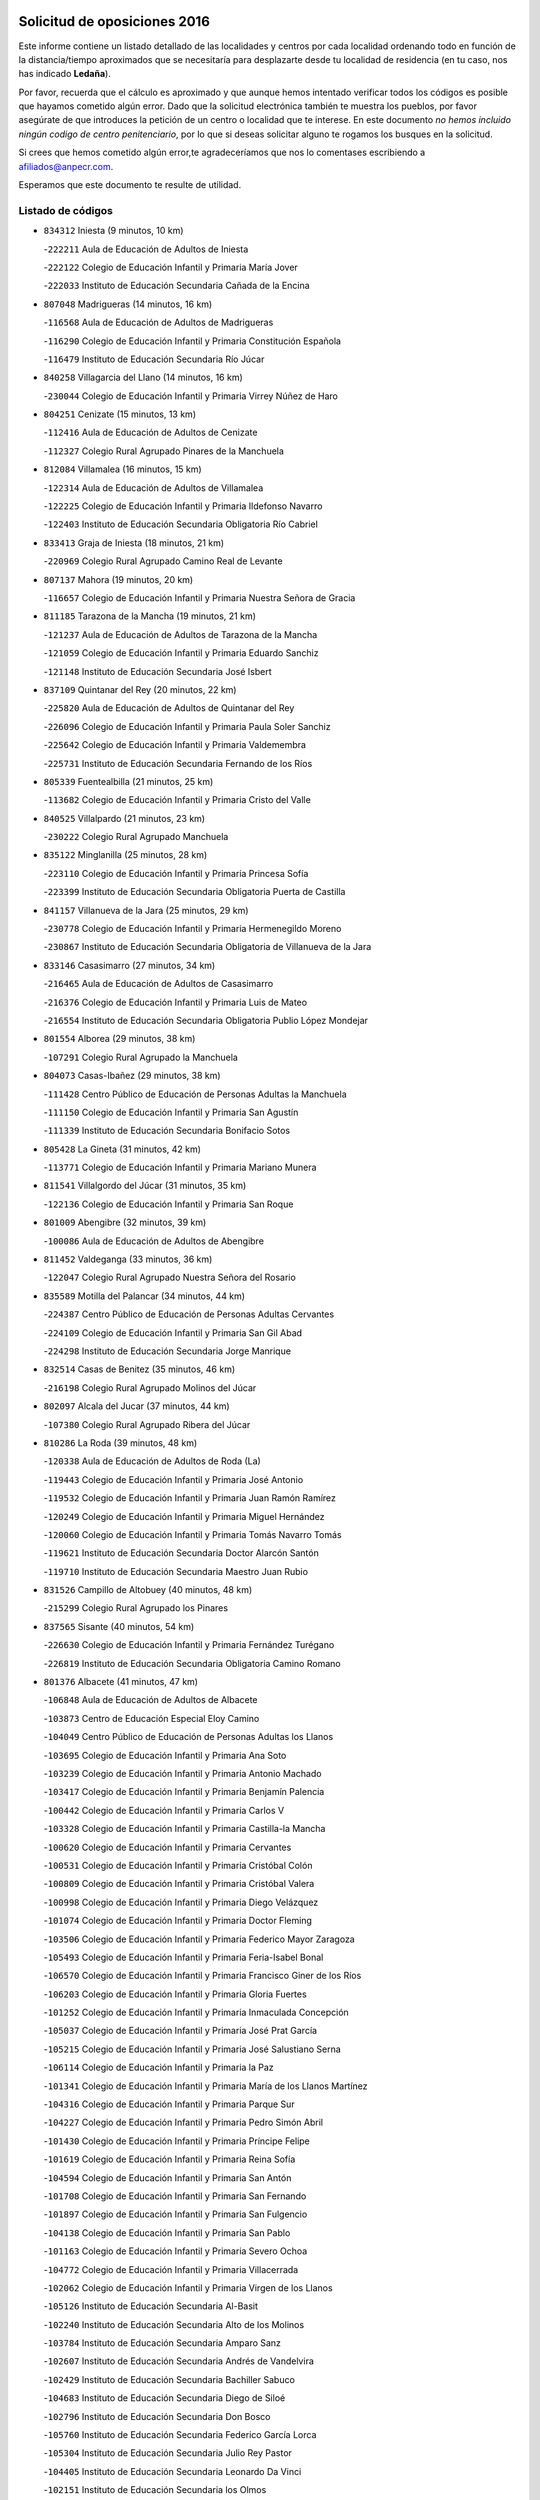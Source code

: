 

.. image:: logo.png
   :align: center

Solicitud de oposiciones 2016
======================================================

  
  
Este informe contiene un listado detallado de las localidades y centros por cada
localidad ordenando todo en función de la distancia/tiempo aproximados que se
necesitaría para desplazarte desde tu localidad de residencia (en tu caso,
nos has indicado **Ledaña**).

Por favor, recuerda que el cálculo es aproximado y que aunque hemos
intentado verificar todos los códigos es posible que hayamos cometido algún
error. Dado que la solicitud electrónica también te muestra los pueblos, por
favor asegúrate de que introduces la petición de un centro o localidad que
te interese. En este documento
*no hemos incluido ningún codigo de centro penitenciario*, por lo que si deseas
solicitar alguno te rogamos los busques en la solicitud.

Si crees que hemos cometido algún error,te agradeceríamos que nos lo comentases
escribiendo a afiliados@anpecr.com.

Esperamos que este documento te resulte de utilidad.



Listado de códigos
-------------------


- ``834312`` Iniesta  (9 minutos, 10 km)

  -``222211`` Aula de Educación de Adultos de Iniesta
    

  -``222122`` Colegio de Educación Infantil y Primaria María Jover
    

  -``222033`` Instituto de Educación Secundaria Cañada de la Encina
    

- ``807048`` Madrigueras  (14 minutos, 16 km)

  -``116568`` Aula de Educación de Adultos de Madrigueras
    

  -``116290`` Colegio de Educación Infantil y Primaria Constitución Española
    

  -``116479`` Instituto de Educación Secundaria Río Júcar
    

- ``840258`` Villagarcia del Llano  (14 minutos, 16 km)

  -``230044`` Colegio de Educación Infantil y Primaria Virrey Núñez de Haro
    

- ``804251`` Cenizate  (15 minutos, 13 km)

  -``112416`` Aula de Educación de Adultos de Cenizate
    

  -``112327`` Colegio Rural Agrupado Pinares de la Manchuela
    

- ``812084`` Villamalea  (16 minutos, 15 km)

  -``122314`` Aula de Educación de Adultos de Villamalea
    

  -``122225`` Colegio de Educación Infantil y Primaria Ildefonso Navarro
    

  -``122403`` Instituto de Educación Secundaria Obligatoria Río Cabriel
    

- ``833413`` Graja de Iniesta  (18 minutos, 21 km)

  -``220969`` Colegio Rural Agrupado Camino Real de Levante
    

- ``807137`` Mahora  (19 minutos, 20 km)

  -``116657`` Colegio de Educación Infantil y Primaria Nuestra Señora de Gracia
    

- ``811185`` Tarazona de la Mancha  (19 minutos, 21 km)

  -``121237`` Aula de Educación de Adultos de Tarazona de la Mancha
    

  -``121059`` Colegio de Educación Infantil y Primaria Eduardo Sanchiz
    

  -``121148`` Instituto de Educación Secundaria José Isbert
    

- ``837109`` Quintanar del Rey  (20 minutos, 22 km)

  -``225820`` Aula de Educación de Adultos de Quintanar del Rey
    

  -``226096`` Colegio de Educación Infantil y Primaria Paula Soler Sanchiz
    

  -``225642`` Colegio de Educación Infantil y Primaria Valdemembra
    

  -``225731`` Instituto de Educación Secundaria Fernando de los Ríos
    

- ``805339`` Fuentealbilla  (21 minutos, 25 km)

  -``113682`` Colegio de Educación Infantil y Primaria Cristo del Valle
    

- ``840525`` Villalpardo  (21 minutos, 23 km)

  -``230222`` Colegio Rural Agrupado Manchuela
    

- ``835122`` Minglanilla  (25 minutos, 28 km)

  -``223110`` Colegio de Educación Infantil y Primaria Princesa Sofía
    

  -``223399`` Instituto de Educación Secundaria Obligatoria Puerta de Castilla
    

- ``841157`` Villanueva de la Jara  (25 minutos, 29 km)

  -``230778`` Colegio de Educación Infantil y Primaria Hermenegildo Moreno
    

  -``230867`` Instituto de Educación Secundaria Obligatoria de Villanueva de la Jara
    

- ``833146`` Casasimarro  (27 minutos, 34 km)

  -``216465`` Aula de Educación de Adultos de Casasimarro
    

  -``216376`` Colegio de Educación Infantil y Primaria Luis de Mateo
    

  -``216554`` Instituto de Educación Secundaria Obligatoria Publio López Mondejar
    

- ``801554`` Alborea  (29 minutos, 38 km)

  -``107291`` Colegio Rural Agrupado la Manchuela
    

- ``804073`` Casas-Ibañez  (29 minutos, 38 km)

  -``111428`` Centro Público de Educación de Personas Adultas la Manchuela
    

  -``111150`` Colegio de Educación Infantil y Primaria San Agustín
    

  -``111339`` Instituto de Educación Secundaria Bonifacio Sotos
    

- ``805428`` La Gineta  (31 minutos, 42 km)

  -``113771`` Colegio de Educación Infantil y Primaria Mariano Munera
    

- ``811541`` Villalgordo del Júcar  (31 minutos, 35 km)

  -``122136`` Colegio de Educación Infantil y Primaria San Roque
    

- ``801009`` Abengibre  (32 minutos, 39 km)

  -``100086`` Aula de Educación de Adultos de Abengibre
    

- ``811452`` Valdeganga  (33 minutos, 36 km)

  -``122047`` Colegio Rural Agrupado Nuestra Señora del Rosario
    

- ``835589`` Motilla del Palancar  (34 minutos, 44 km)

  -``224387`` Centro Público de Educación de Personas Adultas Cervantes
    

  -``224109`` Colegio de Educación Infantil y Primaria San Gil Abad
    

  -``224298`` Instituto de Educación Secundaria Jorge Manrique
    

- ``832514`` Casas de Benitez  (35 minutos, 46 km)

  -``216198`` Colegio Rural Agrupado Molinos del Júcar
    

- ``802097`` Alcala del Jucar  (37 minutos, 44 km)

  -``107380`` Colegio Rural Agrupado Ribera del Júcar
    

- ``810286`` La Roda  (39 minutos, 48 km)

  -``120338`` Aula de Educación de Adultos de Roda (La)
    

  -``119443`` Colegio de Educación Infantil y Primaria José Antonio
    

  -``119532`` Colegio de Educación Infantil y Primaria Juan Ramón Ramírez
    

  -``120249`` Colegio de Educación Infantil y Primaria Miguel Hernández
    

  -``120060`` Colegio de Educación Infantil y Primaria Tomás Navarro Tomás
    

  -``119621`` Instituto de Educación Secundaria Doctor Alarcón Santón
    

  -``119710`` Instituto de Educación Secundaria Maestro Juan Rubio
    

- ``831526`` Campillo de Altobuey  (40 minutos, 48 km)

  -``215299`` Colegio Rural Agrupado los Pinares
    

- ``837565`` Sisante  (40 minutos, 54 km)

  -``226630`` Colegio de Educación Infantil y Primaria Fernández Turégano
    

  -``226819`` Instituto de Educación Secundaria Obligatoria Camino Romano
    

- ``801376`` Albacete  (41 minutos, 47 km)

  -``106848`` Aula de Educación de Adultos de Albacete
    

  -``103873`` Centro de Educación Especial Eloy Camino
    

  -``104049`` Centro Público de Educación de Personas Adultas los Llanos
    

  -``103695`` Colegio de Educación Infantil y Primaria Ana Soto
    

  -``103239`` Colegio de Educación Infantil y Primaria Antonio Machado
    

  -``103417`` Colegio de Educación Infantil y Primaria Benjamín Palencia
    

  -``100442`` Colegio de Educación Infantil y Primaria Carlos V
    

  -``103328`` Colegio de Educación Infantil y Primaria Castilla-la Mancha
    

  -``100620`` Colegio de Educación Infantil y Primaria Cervantes
    

  -``100531`` Colegio de Educación Infantil y Primaria Cristóbal Colón
    

  -``100809`` Colegio de Educación Infantil y Primaria Cristóbal Valera
    

  -``100998`` Colegio de Educación Infantil y Primaria Diego Velázquez
    

  -``101074`` Colegio de Educación Infantil y Primaria Doctor Fleming
    

  -``103506`` Colegio de Educación Infantil y Primaria Federico Mayor Zaragoza
    

  -``105493`` Colegio de Educación Infantil y Primaria Feria-Isabel Bonal
    

  -``106570`` Colegio de Educación Infantil y Primaria Francisco Giner de los Ríos
    

  -``106203`` Colegio de Educación Infantil y Primaria Gloria Fuertes
    

  -``101252`` Colegio de Educación Infantil y Primaria Inmaculada Concepción
    

  -``105037`` Colegio de Educación Infantil y Primaria José Prat García
    

  -``105215`` Colegio de Educación Infantil y Primaria José Salustiano Serna
    

  -``106114`` Colegio de Educación Infantil y Primaria la Paz
    

  -``101341`` Colegio de Educación Infantil y Primaria María de los Llanos Martínez
    

  -``104316`` Colegio de Educación Infantil y Primaria Parque Sur
    

  -``104227`` Colegio de Educación Infantil y Primaria Pedro Simón Abril
    

  -``101430`` Colegio de Educación Infantil y Primaria Príncipe Felipe
    

  -``101619`` Colegio de Educación Infantil y Primaria Reina Sofía
    

  -``104594`` Colegio de Educación Infantil y Primaria San Antón
    

  -``101708`` Colegio de Educación Infantil y Primaria San Fernando
    

  -``101897`` Colegio de Educación Infantil y Primaria San Fulgencio
    

  -``104138`` Colegio de Educación Infantil y Primaria San Pablo
    

  -``101163`` Colegio de Educación Infantil y Primaria Severo Ochoa
    

  -``104772`` Colegio de Educación Infantil y Primaria Villacerrada
    

  -``102062`` Colegio de Educación Infantil y Primaria Virgen de los Llanos
    

  -``105126`` Instituto de Educación Secundaria Al-Basit
    

  -``102240`` Instituto de Educación Secundaria Alto de los Molinos
    

  -``103784`` Instituto de Educación Secundaria Amparo Sanz
    

  -``102607`` Instituto de Educación Secundaria Andrés de Vandelvira
    

  -``102429`` Instituto de Educación Secundaria Bachiller Sabuco
    

  -``104683`` Instituto de Educación Secundaria Diego de Siloé
    

  -``102796`` Instituto de Educación Secundaria Don Bosco
    

  -``105760`` Instituto de Educación Secundaria Federico García Lorca
    

  -``105304`` Instituto de Educación Secundaria Julio Rey Pastor
    

  -``104405`` Instituto de Educación Secundaria Leonardo Da Vinci
    

  -``102151`` Instituto de Educación Secundaria los Olmos
    

  -``102885`` Instituto de Educación Secundaria Parque Lineal
    

  -``105582`` Instituto de Educación Secundaria Ramón y Cajal
    

  -``102518`` Instituto de Educación Secundaria Tomás Navarro Tomás
    

  -``103050`` Instituto de Educación Secundaria Universidad Laboral
    

  -``106759`` Sección de Instituto de Educación Secundaria de Albacete
    

- ``803530`` Casas de Juan Nuñez  (41 minutos, 47 km)

  -``111061`` Colegio de Educación Infantil y Primaria San Pedro Apóstol
    

- ``803085`` Barrax  (45 minutos, 61 km)

  -``110251`` Aula de Educación de Adultos de Barrax
    

  -``110162`` Colegio de Educación Infantil y Primaria Benjamín Palencia
    

- ``804340`` Chinchilla de Monte-Aragon  (46 minutos, 61 km)

  -``112783`` Aula de Educación de Adultos de Chinchilla de Monte-Aragon
    

  -``112505`` Colegio de Educación Infantil y Primaria Alcalde Galindo
    

  -``112694`` Instituto de Educación Secundaria Obligatoria Cinxella
    

- ``807226`` Minaya  (47 minutos, 64 km)

  -``116746`` Colegio de Educación Infantil y Primaria Diego Ciller Montoya
    

- ``801287`` Aguas Nuevas  (49 minutos, 66 km)

  -``100264`` Colegio de Educación Infantil y Primaria San Isidro Labrador
    

  -``100353`` Instituto de Educación Secundaria Pinar de Salomón
    

- ``808581`` Pozo Cañada  (49 minutos, 75 km)

  -``118633`` Aula de Educación de Adultos de Pozo Cañada
    

  -``118544`` Colegio de Educación Infantil y Primaria Virgen del Rosario
    

  -``118722`` Instituto de Educación Secundaria Obligatoria Alfonso Iniesta
    

- ``810553`` Santa Ana  (49 minutos, 65 km)

  -``120794`` Colegio de Educación Infantil y Primaria Pedro Simón Abril
    

- ``833057`` Casas de Fernando Alonso  (49 minutos, 63 km)

  -``216287`` Colegio Rural Agrupado Tomás y Valiente
    

- ``834045`` Honrubia  (52 minutos, 86 km)

  -``221134`` Colegio Rural Agrupado los Girasoles
    

- ``802542`` Balazote  (53 minutos, 75 km)

  -``109812`` Aula de Educación de Adultos de Balazote
    

  -``109723`` Colegio de Educación Infantil y Primaria Nuestra Señora del Rosario
    

  -``110073`` Instituto de Educación Secundaria Obligatoria Vía Heraclea
    

- ``835211`` Mira  (53 minutos, 69 km)

  -``223488`` Colegio Rural Agrupado Fuente Vieja
    

- ``837387`` San Clemente  (55 minutos, 72 km)

  -``226452`` Centro Público de Educación de Personas Adultas Campos del Záncara
    

  -``226274`` Colegio de Educación Infantil y Primaria Rafael López de Haro
    

  -``226363`` Instituto de Educación Secundaria Diego Torrente Pérez
    

- ``808492`` Petrola  (56 minutos, 82 km)

  -``118455`` Colegio Rural Agrupado Laguna de Pétrola
    

- ``810375`` El Salobral  (57 minutos, 72 km)

  -``120516`` Colegio de Educación Infantil y Primaria Príncipe Felipe
    

- ``806149`` Higueruela  (58 minutos, 91 km)

  -``115480`` Colegio Rural Agrupado los Molinos
    

- ``810464`` San Pedro  (58 minutos, 83 km)

  -``120605`` Colegio de Educación Infantil y Primaria Margarita Sotos
    

- ``809669`` Pozohondo  (59 minutos, 82 km)

  -``118811`` Colegio Rural Agrupado Pozohondo
    

- ``803263`` Bonete  (1h 1min, 95 km)

  -``110529`` Colegio de Educación Infantil y Primaria Pablo Picasso
    

- ``836577`` El Provencio  (1h 1min, 93 km)

  -``225553`` Aula de Educación de Adultos de Provencio (El)
    

  -``225375`` Colegio de Educación Infantil y Primaria Infanta Cristina
    

  -``225464`` Instituto de Educación Secundaria Obligatoria Tomás de la Fuente Jurado
    

- ``803441`` Carcelen  (1h 2min, 67 km)

  -``110985`` Colegio Rural Agrupado los Almendros
    

- ``809847`` Pozuelo  (1h 2min, 83 km)

  -``119087`` Colegio Rural Agrupado los Llanos
    

- ``830538`` La Alberca de Zancara  (1h 2min, 87 km)

  -``214578`` Colegio Rural Agrupado Jorge Manrique
    

- ``807593`` Munera  (1h 3min, 84 km)

  -``117378`` Aula de Educación de Adultos de Munera
    

  -``117289`` Colegio de Educación Infantil y Primaria Cervantes
    

  -``117467`` Instituto de Educación Secundaria Obligatoria Bodas de Camacho
    

- ``839908`` Valverde de Jucar  (1h 3min, 84 km)

  -``227718`` Colegio Rural Agrupado Ribera del Júcar
    

- ``839819`` Valera de Abajo  (1h 4min, 86 km)

  -``227440`` Colegio de Educación Infantil y Primaria Virgen del Rosario
    

  -``227629`` Instituto de Educación Secundaria Duque de Alarcón
    

- ``812262`` Villarrobledo  (1h 6min, 97 km)

  -``123580`` Centro Público de Educación de Personas Adultas Alonso Quijano
    

  -``124112`` Colegio de Educación Infantil y Primaria Barranco Cafetero
    

  -``123769`` Colegio de Educación Infantil y Primaria Diego Requena
    

  -``122681`` Colegio de Educación Infantil y Primaria Don Francisco Giner de los Ríos
    

  -``122770`` Colegio de Educación Infantil y Primaria Graciano Atienza
    

  -``123035`` Colegio de Educación Infantil y Primaria Jiménez de Córdoba
    

  -``123302`` Colegio de Educación Infantil y Primaria Virgen de la Caridad
    

  -``123124`` Colegio de Educación Infantil y Primaria Virrey Morcillo
    

  -``124023`` Instituto de Educación Secundaria Cencibel
    

  -``123491`` Instituto de Educación Secundaria Octavio Cuartero
    

  -``123213`` Instituto de Educación Secundaria Virrey Morcillo
    

- ``832336`` Carboneras de Guadazaon  (1h 6min, 91 km)

  -``215833`` Colegio Rural Agrupado Miguel Cervantes
    

  -``215744`` Instituto de Educación Secundaria Obligatoria Juan de Valdés
    

- ``811363`` Tobarra  (1h 7min, 100 km)

  -``121871`` Aula de Educación de Adultos de Tobarra
    

  -``121415`` Colegio de Educación Infantil y Primaria Cervantes
    

  -``121504`` Colegio de Educación Infantil y Primaria Cristo de la Antigua
    

  -``121782`` Colegio de Educación Infantil y Primaria Nuestra Señora de la Asunción
    

  -``121693`` Instituto de Educación Secundaria Cristóbal Pérez Pastor
    

- ``808303`` Peñas de San Pedro  (1h 8min, 93 km)

  -``118366`` Colegio Rural Agrupado Peñas
    

- ``806416`` Lezuza  (1h 9min, 95 km)

  -``116012`` Aula de Educación de Adultos de Lezuza
    

  -``115847`` Colegio Rural Agrupado Camino de Aníbal
    

- ``807404`` Montealegre del Castillo  (1h 9min, 107 km)

  -``117000`` Colegio de Educación Infantil y Primaria Virgen de Consolación
    

- ``841335`` Villares del Saz  (1h 9min, 121 km)

  -``231121`` Colegio Rural Agrupado el Quijote
    

  -``231032`` Instituto de Educación Secundaria los Sauces
    

- ``836110`` El Pedernoso  (1h 10min, 110 km)

  -``224654`` Colegio de Educación Infantil y Primaria Juan Gualberto Avilés
    

- ``805150`` Fuente-Alamo  (1h 11min, 102 km)

  -``113593`` Aula de Educación de Adultos de Fuente-Alamo
    

  -``113315`` Colegio de Educación Infantil y Primaria Don Quijote y Sancho
    

  -``113404`` Instituto de Educación Secundaria Miguel de Cervantes
    

- ``836399`` Las Pedroñeras  (1h 11min, 106 km)

  -``225008`` Aula de Educación de Adultos de Pedroñeras (Las)
    

  -``224743`` Colegio de Educación Infantil y Primaria Adolfo Martínez Chicano
    

  -``224832`` Instituto de Educación Secundaria Fray Luis de León
    

- ``803352`` El Bonillo  (1h 12min, 99 km)

  -``110896`` Aula de Educación de Adultos de Bonillo (El)
    

  -``110618`` Colegio de Educación Infantil y Primaria Antón Díaz
    

  -``110707`` Instituto de Educación Secundaria las Sabinas
    

- ``837476`` San Lorenzo de la Parrilla  (1h 12min, 120 km)

  -``226541`` Colegio Rural Agrupado Gloria Fuertes
    

- ``802275`` Almansa  (1h 13min, 118 km)

  -``108468`` Centro Público de Educación de Personas Adultas Castillo de Almansa
    

  -``108646`` Colegio de Educación Infantil y Primaria Claudio Sánchez Albornoz
    

  -``107836`` Colegio de Educación Infantil y Primaria Duque de Alba
    

  -``109189`` Colegio de Educación Infantil y Primaria José Lloret Talens
    

  -``109278`` Colegio de Educación Infantil y Primaria Miguel Pinilla
    

  -``108190`` Colegio de Educación Infantil y Primaria Nuestra Señora de Belén
    

  -``108001`` Colegio de Educación Infantil y Primaria Príncipe de Asturias
    

  -``108557`` Instituto de Educación Secundaria Escultor José Luis Sánchez
    

  -``109367`` Instituto de Educación Secundaria Herminio Almendros
    

  -``108379`` Instituto de Educación Secundaria José Conde García
    

- ``802364`` Alpera  (1h 13min, 84 km)

  -``109634`` Aula de Educación de Adultos de Alpera
    

  -``109456`` Colegio de Educación Infantil y Primaria Vera Cruz
    

  -``109545`` Instituto de Educación Secundaria Obligatoria Pascual Serrano
    

- ``805517`` Hellin  (1h 13min, 110 km)

  -``115391`` Aula de Educación de Adultos de Hellin
    

  -``114859`` Centro de Educación Especial Cruz de Mayo
    

  -``114670`` Centro Público de Educación de Personas Adultas López del Oro
    

  -``115202`` Colegio de Educación Infantil y Primaria Entre Culturas
    

  -``114036`` Colegio de Educación Infantil y Primaria Isabel la Católica
    

  -``115113`` Colegio de Educación Infantil y Primaria la Olivarera
    

  -``114125`` Colegio de Educación Infantil y Primaria Martínez Parras
    

  -``114214`` Colegio de Educación Infantil y Primaria Nuestra Señora del Rosario
    

  -``114492`` Instituto de Educación Secundaria Cristóbal Lozano
    

  -``113860`` Instituto de Educación Secundaria Izpisúa Belmonte
    

  -``114581`` Instituto de Educación Secundaria Justo Millán
    

  -``114303`` Instituto de Educación Secundaria Melchor de Macanaz
    

- ``806238`` Isso  (1h 14min, 115 km)

  -``115669`` Colegio de Educación Infantil y Primaria Santiago Apóstol
    

- ``831348`` Belmonte  (1h 15min, 119 km)

  -``214756`` Colegio de Educación Infantil y Primaria Fray Luis de León
    

  -``214845`` Instituto de Educación Secundaria San Juan del Castillo
    

- ``840169`` Villaescusa de Haro  (1h 15min, 127 km)

  -``227807`` Colegio Rural Agrupado Alonso Quijano
    

- ``801465`` Albatana  (1h 16min, 118 km)

  -``107102`` Colegio Rural Agrupado Laguna de Alboraj
    

- ``808125`` Ontur  (1h 17min, 116 km)

  -``117823`` Colegio de Educación Infantil y Primaria San José de Calasanz
    

- ``801198`` Agramon  (1h 18min, 123 km)

  -``100175`` Colegio Rural Agrupado Río Mundo
    

- ``826123`` Socuellamos  (1h 18min, 121 km)

  -``183168`` Aula de Educación de Adultos de Socuellamos
    

  -``183079`` Colegio de Educación Infantil y Primaria Carmen Arias
    

  -``182269`` Colegio de Educación Infantil y Primaria el Coso
    

  -``182080`` Colegio de Educación Infantil y Primaria Gerardo Martínez
    

  -``182358`` Instituto de Educación Secundaria Fernando de Mena
    

- ``834401`` Landete  (1h 18min, 117 km)

  -``222589`` Colegio Rural Agrupado Ojos de Moya
    

  -``222300`` Instituto de Educación Secundaria Serranía Baja
    

- ``835033`` Las Mesas  (1h 18min, 123 km)

  -``222856`` Aula de Educación de Adultos de Mesas (Las)
    

  -``222767`` Colegio de Educación Infantil y Primaria Hermanos Amorós Fernández
    

  -``223021`` Instituto de Educación Secundaria Obligatoria de Mesas (Las)
    

- ``835300`` Mota del Cuervo  (1h 19min, 122 km)

  -``223666`` Aula de Educación de Adultos de Mota del Cuervo
    

  -``223844`` Colegio de Educación Infantil y Primaria Santa Rita
    

  -``223577`` Colegio de Educación Infantil y Primaria Virgen de Manjavacas
    

  -``223755`` Instituto de Educación Secundaria Julián Zarco
    

- ``808214`` Ossa de Montiel  (1h 21min, 111 km)

  -``118277`` Aula de Educación de Adultos de Ossa de Montiel
    

  -``118099`` Colegio de Educación Infantil y Primaria Enriqueta Sánchez
    

  -``118188`` Instituto de Educación Secundaria Obligatoria Belerma
    

- ``810197`` Robledo  (1h 22min, 113 km)

  -``119354`` Colegio Rural Agrupado Sierra de Alcaraz
    

- ``833235`` Cuenca  (1h 22min, 110 km)

  -``218263`` Centro de Educación Especial Infanta Elena
    

  -``218085`` Centro Público de Educación de Personas Adultas Lucas Aguirre
    

  -``217542`` Colegio de Educación Infantil y Primaria Casablanca
    

  -``220502`` Colegio de Educación Infantil y Primaria Ciudad Encantada
    

  -``216643`` Colegio de Educación Infantil y Primaria el Carmen
    

  -``218441`` Colegio de Educación Infantil y Primaria Federico Muelas
    

  -``217631`` Colegio de Educación Infantil y Primaria Fray Luis de León
    

  -``218719`` Colegio de Educación Infantil y Primaria Fuente del Oro
    

  -``220324`` Colegio de Educación Infantil y Primaria Hermanos Valdés
    

  -``220691`` Colegio de Educación Infantil y Primaria Isaac Albéniz
    

  -``216732`` Colegio de Educación Infantil y Primaria la Paz
    

  -``216821`` Colegio de Educación Infantil y Primaria Ramón y Cajal
    

  -``218808`` Colegio de Educación Infantil y Primaria San Fernando
    

  -``218530`` Colegio de Educación Infantil y Primaria San Julian
    

  -``217097`` Colegio de Educación Infantil y Primaria Santa Ana
    

  -``218174`` Colegio de Educación Infantil y Primaria Santa Teresa
    

  -``217186`` Instituto de Educación Secundaria Alfonso ViII
    

  -``217720`` Instituto de Educación Secundaria Fernando Zóbel
    

  -``217275`` Instituto de Educación Secundaria Lorenzo Hervás y Panduro
    

  -``217453`` Instituto de Educación Secundaria Pedro Mercedes
    

  -``217364`` Instituto de Educación Secundaria San José
    

  -``220146`` Instituto de Educación Secundaria Santiago Grisolía
    

- ``806505`` Lietor  (1h 23min, 107 km)

  -``116101`` Colegio de Educación Infantil y Primaria Martínez Parras
    

- ``836021`` Palomares del Campo  (1h 23min, 146 km)

  -``224565`` Colegio Rural Agrupado San José de Calasanz
    

- ``837298`` Saelices  (1h 23min, 150 km)

  -``226185`` Colegio Rural Agrupado Segóbriga
    

- ``841246`` Villar de Olalla  (1h 23min, 114 km)

  -``230956`` Colegio Rural Agrupado Elena Fortún
    

- ``826490`` Tomelloso  (1h 25min, 138 km)

  -``188753`` Centro de Educación Especial Ponce de León
    

  -``189652`` Centro Público de Educación de Personas Adultas Simienza
    

  -``189563`` Colegio de Educación Infantil y Primaria Almirante Topete
    

  -``186221`` Colegio de Educación Infantil y Primaria Carmelo Cortés
    

  -``186310`` Colegio de Educación Infantil y Primaria Doña Crisanta
    

  -``188575`` Colegio de Educación Infantil y Primaria Embajadores
    

  -``190369`` Colegio de Educación Infantil y Primaria Felix Grande
    

  -``187031`` Colegio de Educación Infantil y Primaria José Antonio
    

  -``186132`` Colegio de Educación Infantil y Primaria José María del Moral
    

  -``186043`` Colegio de Educación Infantil y Primaria Miguel de Cervantes
    

  -``188842`` Colegio de Educación Infantil y Primaria San Antonio
    

  -``188664`` Colegio de Educación Infantil y Primaria San Isidro
    

  -``188486`` Colegio de Educación Infantil y Primaria San José de Calasanz
    

  -``190091`` Colegio de Educación Infantil y Primaria Virgen de las Viñas
    

  -``189830`` Instituto de Educación Secundaria Airén
    

  -``190180`` Instituto de Educación Secundaria Alto Guadiana
    

  -``187120`` Instituto de Educación Secundaria Eladio Cabañero
    

  -``187309`` Instituto de Educación Secundaria Francisco García Pavón
    

- ``905147`` El Toboso  (1h 25min, 137 km)

  -``313843`` Colegio de Educación Infantil y Primaria Miguel de Cervantes
    

- ``822527`` Pedro Muñoz  (1h 28min, 135 km)

  -``164082`` Aula de Educación de Adultos de Pedro Muñoz
    

  -``164171`` Colegio de Educación Infantil y Primaria Hospitalillo
    

  -``163272`` Colegio de Educación Infantil y Primaria Maestro Juan de Ávila
    

  -``163094`` Colegio de Educación Infantil y Primaria María Luisa Cañas
    

  -``163183`` Colegio de Educación Infantil y Primaria Nuestra Señora de los Ángeles
    

  -``163361`` Instituto de Educación Secundaria Isabel Martínez Buendía
    

- ``832247`` Cañete  (1h 28min, 120 km)

  -``215566`` Colegio Rural Agrupado Alto Cabriel
    

  -``215655`` Instituto de Educación Secundaria Obligatoria 4 de Junio
    

- ``833502`` Los Hinojosos  (1h 28min, 135 km)

  -``221045`` Colegio Rural Agrupado Airén
    

- ``901184`` Quintanar de la Orden  (1h 28min, 142 km)

  -``306375`` Centro Público de Educación de Personas Adultas Luis Vives
    

  -``306464`` Colegio de Educación Infantil y Primaria Antonio Machado
    

  -``306008`` Colegio de Educación Infantil y Primaria Cristóbal Colón
    

  -``306286`` Instituto de Educación Secundaria Alonso Quijano
    

  -``306197`` Instituto de Educación Secundaria Infante Don Fadrique
    

- ``825224`` Ruidera  (1h 29min, 124 km)

  -``180004`` Colegio de Educación Infantil y Primaria Juan Aguilar Molina
    

- ``804162`` Caudete  (1h 30min, 147 km)

  -``112149`` Aula de Educación de Adultos de Caudete
    

  -``111517`` Colegio de Educación Infantil y Primaria Alcázar y Serrano
    

  -``111795`` Colegio de Educación Infantil y Primaria el Paseo
    

  -``111884`` Colegio de Educación Infantil y Primaria Gloria Fuertes
    

  -``111606`` Instituto de Educación Secundaria Pintor Rafael Requena
    

- ``802186`` Alcaraz  (1h 31min, 124 km)

  -``107747`` Aula de Educación de Adultos de Alcaraz
    

  -``107569`` Colegio de Educación Infantil y Primaria Nuestra Señora de Cortes
    

  -``107658`` Instituto de Educación Secundaria Pedro Simón Abril
    

- ``879967`` Miguel Esteban  (1h 31min, 147 km)

  -``299725`` Colegio de Educación Infantil y Primaria Cervantes
    

  -``299814`` Instituto de Educación Secundaria Obligatoria Juan Patiño Torres
    

- ``804529`` Elche de la Sierra  (1h 32min, 144 km)

  -``113137`` Aula de Educación de Adultos de Elche de la Sierra
    

  -``112872`` Colegio de Educación Infantil y Primaria San Blas
    

  -``113048`` Instituto de Educación Secundaria Sierra del Segura
    

- ``815415`` Argamasilla de Alba  (1h 32min, 149 km)

  -``143743`` Aula de Educación de Adultos de Argamasilla de Alba
    

  -``143654`` Colegio de Educación Infantil y Primaria Azorín
    

  -``143476`` Colegio de Educación Infantil y Primaria Divino Maestro
    

  -``143565`` Colegio de Educación Infantil y Primaria Nuestra Señora de Peñarroya
    

  -``143832`` Instituto de Educación Secundaria Vicente Cano
    

- ``832425`` Carrascosa del Campo  (1h 33min, 165 km)

  -``216009`` Aula de Educación de Adultos de Carrascosa del Campo
    

- ``900196`` La Puebla de Almoradiel  (1h 34min, 150 km)

  -``305109`` Aula de Educación de Adultos de Puebla de Almoradiel (La)
    

  -``304755`` Colegio de Educación Infantil y Primaria Ramón y Cajal
    

  -``304844`` Instituto de Educación Secundaria Aldonza Lorenzo
    

- ``908489`` Villanueva de Alcardete  (1h 35min, 161 km)

  -``322486`` Colegio de Educación Infantil y Primaria Nuestra Señora de la Piedad
    

- ``829910`` Villanueva de la Fuente  (1h 37min, 136 km)

  -``197118`` Colegio de Educación Infantil y Primaria Inmaculada Concepción
    

  -``197207`` Instituto de Educación Secundaria Obligatoria Mentesa Oretana
    

- ``838731`` Tarancon  (1h 37min, 171 km)

  -``227173`` Centro Público de Educación de Personas Adultas Altomira
    

  -``227084`` Colegio de Educación Infantil y Primaria Duque de Riánsares
    

  -``227262`` Colegio de Educación Infantil y Primaria Gloria Fuertes
    

  -``227351`` Instituto de Educación Secundaria la Hontanilla
    

- ``817035`` Campo de Criptana  (1h 38min, 149 km)

  -``146807`` Aula de Educación de Adultos de Campo de Criptana
    

  -``146629`` Colegio de Educación Infantil y Primaria Domingo Miras
    

  -``146351`` Colegio de Educación Infantil y Primaria Sagrado Corazón
    

  -``146262`` Colegio de Educación Infantil y Primaria Virgen de Criptana
    

  -``146173`` Colegio de Educación Infantil y Primaria Virgen de la Paz
    

  -``146440`` Instituto de Educación Secundaria Isabel Perillán y Quirós
    

- ``859982`` Corral de Almaguer  (1h 38min, 167 km)

  -``285319`` Colegio de Educación Infantil y Primaria Nuestra Señora de la Muela
    

  -``286129`` Instituto de Educación Secundaria la Besana
    

- ``907123`` La Villa de Don Fadrique  (1h 38min, 158 km)

  -``320866`` Colegio de Educación Infantil y Primaria Ramón y Cajal
    

  -``320955`` Instituto de Educación Secundaria Obligatoria Leonor de Guzmán
    

- ``803174`` Bogarra  (1h 39min, 124 km)

  -``110340`` Colegio Rural Agrupado Almenara
    

- ``813439`` Alcazar de San Juan  (1h 39min, 169 km)

  -``137808`` Centro Público de Educación de Personas Adultas Enrique Tierno Galván
    

  -``137719`` Colegio de Educación Infantil y Primaria Alces
    

  -``137085`` Colegio de Educación Infantil y Primaria el Santo
    

  -``140223`` Colegio de Educación Infantil y Primaria Gloria Fuertes
    

  -``140401`` Colegio de Educación Infantil y Primaria Jardín de Arena
    

  -``137263`` Colegio de Educación Infantil y Primaria Jesús Ruiz de la Fuente
    

  -``137174`` Colegio de Educación Infantil y Primaria Juan de Austria
    

  -``139973`` Colegio de Educación Infantil y Primaria Pablo Ruiz Picasso
    

  -``137352`` Colegio de Educación Infantil y Primaria Santa Clara
    

  -``137530`` Instituto de Educación Secundaria Juan Bosco
    

  -``140045`` Instituto de Educación Secundaria María Zambrano
    

  -``137441`` Instituto de Educación Secundaria Miguel de Cervantes Saavedra
    

- ``818023`` Cinco Casas  (1h 39min, 164 km)

  -``147617`` Colegio Rural Agrupado Alciares
    

- ``841068`` Villamayor de Santiago  (1h 39min, 150 km)

  -``230400`` Aula de Educación de Adultos de Villamayor de Santiago
    

  -``230311`` Colegio de Educación Infantil y Primaria Gúzquez
    

  -``230689`` Instituto de Educación Secundaria Obligatoria Ítaca
    

- ``833324`` Fuente de Pedro Naharro  (1h 40min, 169 km)

  -``220780`` Colegio Rural Agrupado Retama
    

- ``840347`` Villalba de la Sierra  (1h 41min, 133 km)

  -``230133`` Colegio Rural Agrupado Miguel Delibes
    

- ``805061`` Ferez  (1h 42min, 148 km)

  -``113226`` Colegio de Educación Infantil y Primaria Nuestra Señora del Rosario
    

- ``901095`` Quero  (1h 42min, 162 km)

  -``305832`` Colegio de Educación Infantil y Primaria Santiago Cabañas
    

- ``811096`` Socovos  (1h 43min, 151 km)

  -``120883`` Colegio de Educación Infantil y Primaria León Felipe
    

  -``120972`` Instituto de Educación Secundaria Obligatoria Encomienda de Santiago
    

- ``814427`` Alhambra  (1h 43min, 147 km)

  -``141122`` Colegio de Educación Infantil y Primaria Nuestra Señora de Fátima
    

- ``817213`` Carrizosa  (1h 43min, 148 km)

  -``147161`` Colegio de Educación Infantil y Primaria Virgen del Salido
    

- ``831259`` Barajas de Melo  (1h 43min, 183 km)

  -``214667`` Colegio Rural Agrupado Fermín Caballero
    

- ``834134`` Horcajo de Santiago  (1h 43min, 173 km)

  -``221312`` Aula de Educación de Adultos de Horcajo de Santiago
    

  -``221223`` Colegio de Educación Infantil y Primaria José Montalvo
    

  -``221401`` Instituto de Educación Secundaria Orden de Santiago
    

- ``812173`` Villapalacios  (1h 44min, 143 km)

  -``122592`` Colegio Rural Agrupado los Olivos
    

- ``821539`` Manzanares  (1h 44min, 175 km)

  -``157426`` Centro Público de Educación de Personas Adultas San Blas
    

  -``156894`` Colegio de Educación Infantil y Primaria Altagracia
    

  -``156705`` Colegio de Educación Infantil y Primaria Divina Pastora
    

  -``157515`` Colegio de Educación Infantil y Primaria Enrique Tierno Galván
    

  -``157337`` Colegio de Educación Infantil y Primaria la Candelaria
    

  -``157248`` Instituto de Educación Secundaria Azuer
    

  -``157159`` Instituto de Educación Secundaria Pedro Álvarez Sotomayor
    

- ``829643`` Villahermosa  (1h 44min, 139 km)

  -``196219`` Colegio de Educación Infantil y Primaria San Agustín
    

- ``834223`` Huete  (1h 44min, 179 km)

  -``221868`` Aula de Educación de Adultos de Huete
    

  -``221779`` Colegio Rural Agrupado Campos de la Alcarria
    

  -``221590`` Instituto de Educación Secundaria Obligatoria Ciudad de Luna
    

- ``854486`` Cabezamesada  (1h 44min, 175 km)

  -``274333`` Colegio de Educación Infantil y Primaria Alonso de Cárdenas
    

- ``903071`` Santa Cruz de la Zarza  (1h 44min, 186 km)

  -``307630`` Colegio de Educación Infantil y Primaria Eduardo Palomo Rodríguez
    

  -``307819`` Instituto de Educación Secundaria Obligatoria Velsinia
    

- ``865194`` Lillo  (1h 45min, 179 km)

  -``294318`` Colegio de Educación Infantil y Primaria Marcelino Murillo
    

- ``820362`` Herencia  (1h 46min, 179 km)

  -``155350`` Aula de Educación de Adultos de Herencia
    

  -``155172`` Colegio de Educación Infantil y Primaria Carrasco Alcalde
    

  -``155261`` Instituto de Educación Secundaria Hermógenes Rodríguez
    

- ``907301`` Villafranca de los Caballeros  (1h 46min, 182 km)

  -``321587`` Colegio de Educación Infantil y Primaria Miguel de Cervantes
    

  -``321676`` Instituto de Educación Secundaria Obligatoria la Falcata
    

- ``821172`` Llanos del Caudillo  (1h 47min, 186 km)

  -``156071`` Colegio de Educación Infantil y Primaria el Oasis
    

- ``822071`` Membrilla  (1h 47min, 180 km)

  -``157882`` Aula de Educación de Adultos de Membrilla
    

  -``157793`` Colegio de Educación Infantil y Primaria San José de Calasanz
    

  -``157604`` Colegio de Educación Infantil y Primaria Virgen del Espino
    

  -``159958`` Instituto de Educación Secundaria Marmaria
    

- ``826212`` La Solana  (1h 47min, 171 km)

  -``184245`` Colegio de Educación Infantil y Primaria el Humilladero
    

  -``184067`` Colegio de Educación Infantil y Primaria el Santo
    

  -``185233`` Colegio de Educación Infantil y Primaria Federico Romero
    

  -``184334`` Colegio de Educación Infantil y Primaria Javier Paulino Pérez
    

  -``185055`` Colegio de Educación Infantil y Primaria la Moheda
    

  -``183346`` Colegio de Educación Infantil y Primaria Romero Peña
    

  -``183257`` Colegio de Educación Infantil y Primaria Sagrado Corazón
    

  -``185144`` Instituto de Educación Secundaria Clara Campoamor
    

  -``184156`` Instituto de Educación Secundaria Modesto Navarro
    

- ``832158`` Cañaveras  (1h 48min, 152 km)

  -``215477`` Colegio Rural Agrupado los Olivos
    

- ``811274`` Tazona  (1h 49min, 158 km)

  -``121326`` Colegio de Educación Infantil y Primaria Ramón y Cajal
    

- ``818201`` Consolacion  (1h 49min, 190 km)

  -``153007`` Colegio de Educación Infantil y Primaria Virgen de Consolación
    

- ``907212`` Villacañas  (1h 49min, 171 km)

  -``321498`` Aula de Educación de Adultos de Villacañas
    

  -``321031`` Colegio de Educación Infantil y Primaria Santa Bárbara
    

  -``321309`` Instituto de Educación Secundaria Enrique de Arfe
    

  -``321120`` Instituto de Educación Secundaria Garcilaso de la Vega
    

- ``910094`` Villatobas  (1h 49min, 191 km)

  -``323018`` Colegio de Educación Infantil y Primaria Sagrado Corazón de Jesús
    

- ``825402`` San Carlos del Valle  (1h 50min, 181 km)

  -``180282`` Colegio de Educación Infantil y Primaria San Juan Bosco
    

- ``856006`` Camuñas  (1h 50min, 191 km)

  -``277308`` Colegio de Educación Infantil y Primaria Cardenal Cisneros
    

- ``806327`` Letur  (1h 51min, 161 km)

  -``115758`` Colegio de Educación Infantil y Primaria Nuestra Señora de la Asunción
    

- ``807315`` Molinicos  (1h 51min, 166 km)

  -``116835`` Colegio de Educación Infantil y Primaria de Molinicos
    

- ``813250`` Albaladejo  (1h 51min, 149 km)

  -``136720`` Colegio Rural Agrupado Orden de Santiago
    

- ``830260`` Villarta de San Juan  (1h 51min, 181 km)

  -``199828`` Colegio de Educación Infantil y Primaria Nuestra Señora de la Paz
    

- ``909655`` Villarrubia de Santiago  (1h 51min, 203 km)

  -``322664`` Colegio de Educación Infantil y Primaria Nuestra Señora del Castellar
    

- ``822349`` Montiel  (1h 52min, 147 km)

  -``161385`` Colegio de Educación Infantil y Primaria Gutiérrez de la Vega
    

- ``889865`` Noblejas  (1h 52min, 203 km)

  -``301691`` Aula de Educación de Adultos de Noblejas
    

  -``301502`` Colegio de Educación Infantil y Primaria Santísimo Cristo de las Injurias
    

- ``860232`` Dosbarrios  (1h 54min, 206 km)

  -``287028`` Colegio de Educación Infantil y Primaria San Isidro Labrador
    

- ``898408`` Ocaña  (1h 54min, 207 km)

  -``302868`` Centro Público de Educación de Personas Adultas Gutierre de Cárdenas
    

  -``303122`` Colegio de Educación Infantil y Primaria Pastor Poeta
    

  -``302401`` Colegio de Educación Infantil y Primaria San José de Calasanz
    

  -``302590`` Instituto de Educación Secundaria Alonso de Ercilla
    

  -``302779`` Instituto de Educación Secundaria Miguel Hernández
    

- ``902083`` El Romeral  (1h 54min, 190 km)

  -``307185`` Colegio de Educación Infantil y Primaria Silvano Cirujano
    

- ``826301`` Terrinches  (1h 55min, 153 km)

  -``185322`` Colegio de Educación Infantil y Primaria Miguel de Cervantes
    

- ``830082`` Villanueva de los Infantes  (1h 55min, 159 km)

  -``198651`` Centro Público de Educación de Personas Adultas Miguel de Cervantes
    

  -``197396`` Colegio de Educación Infantil y Primaria Arqueólogo García Bellido
    

  -``198473`` Instituto de Educación Secundaria Francisco de Quevedo
    

  -``198562`` Instituto de Educación Secundaria Ramón Giraldo
    

- ``819745`` Daimiel  (1h 57min, 203 km)

  -``154273`` Centro Público de Educación de Personas Adultas Miguel de Cervantes
    

  -``154362`` Colegio de Educación Infantil y Primaria Albuera
    

  -``154184`` Colegio de Educación Infantil y Primaria Calatrava
    

  -``153552`` Colegio de Educación Infantil y Primaria Infante Don Felipe
    

  -``153641`` Colegio de Educación Infantil y Primaria la Espinosa
    

  -``153463`` Colegio de Educación Infantil y Primaria San Isidro
    

  -``154095`` Instituto de Educación Secundaria Juan D&#39;Opazo
    

  -``153730`` Instituto de Educación Secundaria Ojos del Guadiana
    

- ``859893`` Consuegra  (1h 57min, 204 km)

  -``285130`` Centro Público de Educación de Personas Adultas Castillo de Consuegra
    

  -``284320`` Colegio de Educación Infantil y Primaria Miguel de Cervantes
    

  -``284231`` Colegio de Educación Infantil y Primaria Santísimo Cristo de la Vera Cruz
    

  -``285041`` Instituto de Educación Secundaria Consaburum
    

- ``865372`` Madridejos  (1h 57min, 199 km)

  -``296027`` Aula de Educación de Adultos de Madridejos
    

  -``296116`` Centro de Educación Especial Mingoliva
    

  -``295128`` Colegio de Educación Infantil y Primaria Garcilaso de la Vega
    

  -``295306`` Colegio de Educación Infantil y Primaria Santa Ana
    

  -``295217`` Instituto de Educación Secundaria Valdehierro
    

- ``815326`` Arenas de San Juan  (1h 58min, 189 km)

  -``143387`` Colegio Rural Agrupado de Arenas de San Juan
    

- ``823515`` Pozo de la Serna  (1h 58min, 188 km)

  -``167146`` Colegio de Educación Infantil y Primaria Sagrado Corazón
    

- ``828655`` Valdepeñas  (1h 58min, 206 km)

  -``195131`` Centro de Educación Especial María Luisa Navarro Margati
    

  -``194232`` Centro Público de Educación de Personas Adultas Francisco de Quevedo
    

  -``192256`` Colegio de Educación Infantil y Primaria Jesús Baeza
    

  -``193066`` Colegio de Educación Infantil y Primaria Jesús Castillo
    

  -``192345`` Colegio de Educación Infantil y Primaria Lorenzo Medina
    

  -``193155`` Colegio de Educación Infantil y Primaria Lucero
    

  -``193244`` Colegio de Educación Infantil y Primaria Luis Palacios
    

  -``194143`` Colegio de Educación Infantil y Primaria Maestro Juan Alcaide
    

  -``193333`` Instituto de Educación Secundaria Bernardo de Balbuena
    

  -``194321`` Instituto de Educación Secundaria Francisco Nieva
    

  -``194054`` Instituto de Educación Secundaria Gregorio Prieto
    

- ``905058`` Tembleque  (1h 58min, 188 km)

  -``313754`` Colegio de Educación Infantil y Primaria Antonia González
    

- ``814249`` Alcubillas  (2h, 165 km)

  -``140957`` Colegio de Educación Infantil y Primaria Nuestra Señora del Rosario
    

- ``863118`` La Guardia  (2h, 196 km)

  -``290355`` Colegio de Educación Infantil y Primaria Valentín Escobar
    

- ``899129`` Ontigola  (2h 1min, 218 km)

  -``303300`` Colegio de Educación Infantil y Primaria Virgen del Rosario
    

- ``827111`` Torralba de Calatrava  (2h 2min, 211 km)

  -``191268`` Colegio de Educación Infantil y Primaria Cristo del Consuelo
    

- ``832069`` Cañamares  (2h 2min, 166 km)

  -``215388`` Colegio Rural Agrupado los Sauces
    

- ``910450`` Yepes  (2h 2min, 218 km)

  -``323741`` Colegio de Educación Infantil y Primaria Rafael García Valiño
    

  -``323830`` Instituto de Educación Secundaria Carpetania
    

- ``816225`` Bolaños de Calatrava  (2h 3min, 208 km)

  -``145274`` Aula de Educación de Adultos de Bolaños de Calatrava
    

  -``144731`` Colegio de Educación Infantil y Primaria Arzobispo Calzado
    

  -``144642`` Colegio de Educación Infantil y Primaria Fernando III el Santo
    

  -``145185`` Colegio de Educación Infantil y Primaria Molino de Viento
    

  -``144820`` Colegio de Educación Infantil y Primaria Virgen del Monte
    

  -``145096`` Instituto de Educación Secundaria Berenguela de Castilla
    

- ``819656`` Cozar  (2h 3min, 167 km)

  -``153374`` Colegio de Educación Infantil y Primaria Santísimo Cristo de la Veracruz
    

- ``824325`` Puebla del Principe  (2h 3min, 163 km)

  -``170295`` Colegio de Educación Infantil y Primaria Miguel González Calero
    

- ``836488`` Priego  (2h 3min, 165 km)

  -``225286`` Colegio Rural Agrupado Guadiela
    

  -``225197`` Instituto de Educación Secundaria Diego Jesús Jiménez
    

- ``841424`` Albalate de Zorita  (2h 3min, 208 km)

  -``237616`` Aula de Educación de Adultos de Albalate de Zorita
    

  -``237705`` Colegio Rural Agrupado la Colmena
    

- ``858805`` Ciruelos  (2h 3min, 224 km)

  -``283243`` Colegio de Educación Infantil y Primaria Santísimo Cristo de la Misericordia
    

- ``817124`` Carrion de Calatrava  (2h 5min, 219 km)

  -``147072`` Colegio de Educación Infantil y Primaria Nuestra Señora de la Encarnación
    

- ``810008`` Riopar  (2h 6min, 162 km)

  -``119176`` Colegio Rural Agrupado Calar del Mundo
    

  -``119265`` Sección de Instituto de Educación Secundaria de Riopar
    

- ``826034`` Santa Cruz de Mudela  (2h 7min, 225 km)

  -``181270`` Aula de Educación de Adultos de Santa Cruz de Mudela
    

  -``181092`` Colegio de Educación Infantil y Primaria Cervantes
    

  -``181181`` Instituto de Educación Secundaria Máximo Laguna
    

- ``864106`` Huerta de Valdecarabanos  (2h 7min, 224 km)

  -``291343`` Colegio de Educación Infantil y Primaria Virgen del Rosario de Pastores
    

- ``906224`` Urda  (2h 7min, 218 km)

  -``320043`` Colegio de Educación Infantil y Primaria Santo Cristo
    

- ``906046`` Turleque  (2h 8min, 201 km)

  -``318616`` Colegio de Educación Infantil y Primaria Fernán González
    

- ``812351`` Yeste  (2h 9min, 179 km)

  -``124390`` Aula de Educación de Adultos de Yeste
    

  -``124579`` Colegio Rural Agrupado de Yeste
    

  -``124201`` Instituto de Educación Secundaria Beneche
    

- ``830171`` Villarrubia de los Ojos  (2h 9min, 218 km)

  -``199739`` Aula de Educación de Adultos de Villarrubia de los Ojos
    

  -``198740`` Colegio de Educación Infantil y Primaria Rufino Blanco
    

  -``199461`` Colegio de Educación Infantil y Primaria Virgen de la Sierra
    

  -``199550`` Instituto de Educación Secundaria Guadiana
    

- ``904248`` Seseña Nuevo  (2h 9min, 234 km)

  -``310323`` Centro Público de Educación de Personas Adultas de Seseña Nuevo
    

  -``310412`` Colegio de Educación Infantil y Primaria el Quiñón
    

  -``310145`` Colegio de Educación Infantil y Primaria Fernando de Rojas
    

  -``310234`` Colegio de Educación Infantil y Primaria Gloria Fuertes
    

- ``818112`` Ciudad Real  (2h 10min, 227 km)

  -``150677`` Centro de Educación Especial Puerta de Santa María
    

  -``151665`` Centro Público de Educación de Personas Adultas Antonio Gala
    

  -``147706`` Colegio de Educación Infantil y Primaria Alcalde José Cruz Prado
    

  -``152742`` Colegio de Educación Infantil y Primaria Alcalde José Maestro
    

  -``150032`` Colegio de Educación Infantil y Primaria Ángel Andrade
    

  -``151020`` Colegio de Educación Infantil y Primaria Carlos Eraña
    

  -``152019`` Colegio de Educación Infantil y Primaria Carlos Vázquez
    

  -``149960`` Colegio de Educación Infantil y Primaria Ciudad Jardín
    

  -``152386`` Colegio de Educación Infantil y Primaria Cristóbal Colón
    

  -``152831`` Colegio de Educación Infantil y Primaria Don Quijote
    

  -``150121`` Colegio de Educación Infantil y Primaria Dulcinea del Toboso
    

  -``152108`` Colegio de Educación Infantil y Primaria Ferroviario
    

  -``150499`` Colegio de Educación Infantil y Primaria Jorge Manrique
    

  -``150210`` Colegio de Educación Infantil y Primaria José María de la Fuente
    

  -``151487`` Colegio de Educación Infantil y Primaria Juan Alcaide
    

  -``152653`` Colegio de Educación Infantil y Primaria María de Pacheco
    

  -``151398`` Colegio de Educación Infantil y Primaria Miguel de Cervantes
    

  -``147895`` Colegio de Educación Infantil y Primaria Pérez Molina
    

  -``150588`` Colegio de Educación Infantil y Primaria Pío XII
    

  -``152564`` Colegio de Educación Infantil y Primaria Santo Tomás de Villanueva Nº 16
    

  -``152475`` Instituto de Educación Secundaria Atenea
    

  -``151576`` Instituto de Educación Secundaria Hernán Pérez del Pulgar
    

  -``150766`` Instituto de Educación Secundaria Maestre de Calatrava
    

  -``150855`` Instituto de Educación Secundaria Maestro Juan de Ávila
    

  -``150944`` Instituto de Educación Secundaria Santa María de Alarcos
    

  -``152297`` Instituto de Educación Secundaria Torreón del Alcázar
    

- ``829732`` Villamanrique  (2h 10min, 171 km)

  -``196308`` Colegio de Educación Infantil y Primaria Nuestra Señora de Gracia
    

- ``821350`` Malagon  (2h 11min, 225 km)

  -``156616`` Aula de Educación de Adultos de Malagon
    

  -``156349`` Colegio de Educación Infantil y Primaria Cañada Real
    

  -``156438`` Colegio de Educación Infantil y Primaria Santa Teresa
    

  -``156527`` Instituto de Educación Secundaria Estados del Duque
    

- ``822160`` Miguelturra  (2h 11min, 228 km)

  -``161107`` Aula de Educación de Adultos de Miguelturra
    

  -``161018`` Colegio de Educación Infantil y Primaria Benito Pérez Galdós
    

  -``161296`` Colegio de Educación Infantil y Primaria Clara Campoamor
    

  -``160119`` Colegio de Educación Infantil y Primaria el Pradillo
    

  -``160208`` Colegio de Educación Infantil y Primaria Santísimo Cristo de la Misericordia
    

  -``160397`` Instituto de Educación Secundaria Campo de Calatrava
    

- ``823337`` Poblete  (2h 11min, 233 km)

  -``166158`` Colegio de Educación Infantil y Primaria la Alameda
    

- ``866271`` Manzaneque  (2h 11min, 233 km)

  -``297015`` Colegio de Educación Infantil y Primaria Álvarez de Toledo
    

- ``815059`` Almagro  (2h 12min, 218 km)

  -``142577`` Aula de Educación de Adultos de Almagro
    

  -``142021`` Colegio de Educación Infantil y Primaria Diego de Almagro
    

  -``141856`` Colegio de Educación Infantil y Primaria Miguel de Cervantes Saavedra
    

  -``142488`` Colegio de Educación Infantil y Primaria Paseo Viejo de la Florida
    

  -``142110`` Instituto de Educación Secundaria Antonio Calvín
    

  -``142399`` Instituto de Educación Secundaria Clavero Fernández de Córdoba
    

- ``815237`` Almuradiel  (2h 12min, 237 km)

  -``143298`` Colegio de Educación Infantil y Primaria Santiago Apóstol
    

- ``842056`` Almoguera  (2h 12min, 213 km)

  -``240031`` Colegio Rural Agrupado Pimafad
    

- ``852310`` Añover de Tajo  (2h 12min, 235 km)

  -``270370`` Colegio de Educación Infantil y Primaria Conde de Mayalde
    

  -``271091`` Instituto de Educación Secundaria San Blas
    

- ``904159`` Seseña  (2h 12min, 236 km)

  -``308440`` Colegio de Educación Infantil y Primaria Gabriel Uriarte
    

  -``310056`` Colegio de Educación Infantil y Primaria Juan Carlos I
    

  -``308807`` Colegio de Educación Infantil y Primaria Sisius
    

  -``308718`` Instituto de Educación Secundaria las Salinas
    

  -``308629`` Instituto de Educación Secundaria Margarita Salas
    

- ``824058`` Pozuelo de Calatrava  (2h 13min, 224 km)

  -``167324`` Aula de Educación de Adultos de Pozuelo de Calatrava
    

  -``167235`` Colegio de Educación Infantil y Primaria José María de la Fuente
    

- ``827489`` Torrenueva  (2h 13min, 223 km)

  -``192078`` Colegio de Educación Infantil y Primaria Santiago el Mayor
    

- ``908578`` Villanueva de Bogas  (2h 13min, 208 km)

  -``322575`` Colegio de Educación Infantil y Primaria Santa Ana
    

- ``827200`` Torre de Juan Abad  (2h 14min, 174 km)

  -``191357`` Colegio de Educación Infantil y Primaria Francisco de Quevedo
    

- ``828744`` Valenzuela de Calatrava  (2h 14min, 223 km)

  -``195220`` Colegio de Educación Infantil y Primaria Nuestra Señora del Rosario
    

- ``853587`` Borox  (2h 14min, 235 km)

  -``273345`` Colegio de Educación Infantil y Primaria Nuestra Señora de la Salud
    

- ``909833`` Villasequilla  (2h 14min, 238 km)

  -``322842`` Colegio de Educación Infantil y Primaria San Isidro Labrador
    

- ``820273`` Granatula de Calatrava  (2h 15min, 225 km)

  -``155083`` Colegio de Educación Infantil y Primaria Nuestra Señora Oreto y Zuqueca
    

- ``847007`` Pastrana  (2h 15min, 225 km)

  -``252372`` Aula de Educación de Adultos de Pastrana
    

  -``252283`` Colegio Rural Agrupado de Pastrana
    

  -``252194`` Instituto de Educación Secundaria Leandro Fernández Moratín
    

- ``888699`` Mora  (2h 15min, 213 km)

  -``300425`` Aula de Educación de Adultos de Mora
    

  -``300247`` Colegio de Educación Infantil y Primaria Fernando Martín
    

  -``300158`` Colegio de Educación Infantil y Primaria José Ramón Villa
    

  -``300336`` Instituto de Educación Secundaria Peñas Negras
    

- ``867170`` Mascaraque  (2h 16min, 241 km)

  -``297382`` Colegio de Educación Infantil y Primaria Juan de Padilla
    

- ``908111`` Villaminaya  (2h 16min, 242 km)

  -``322208`` Colegio de Educación Infantil y Primaria Santo Domingo de Silos
    

- ``820184`` Fuente el Fresno  (2h 17min, 234 km)

  -``154818`` Colegio de Educación Infantil y Primaria Miguel Delibes
    

- ``846475`` Mondejar  (2h 17min, 220 km)

  -``251651`` Centro Público de Educación de Personas Adultas Alcarria Baja
    

  -``251562`` Colegio de Educación Infantil y Primaria José Maldonado y Ayuso
    

  -``251740`` Instituto de Educación Secundaria Alcarria Baja
    

- ``899218`` Orgaz  (2h 17min, 240 km)

  -``303589`` Colegio de Educación Infantil y Primaria Conde de Orgaz
    

- ``909744`` Villaseca de la Sagra  (2h 17min, 245 km)

  -``322753`` Colegio de Educación Infantil y Primaria Virgen de las Angustias
    

- ``910272`` Los Yebenes  (2h 17min, 232 km)

  -``323563`` Aula de Educación de Adultos de Yebenes (Los)
    

  -``323385`` Colegio de Educación Infantil y Primaria San José de Calasanz
    

  -``323474`` Instituto de Educación Secundaria Guadalerzas
    

- ``828833`` Valverde  (2h 18min, 239 km)

  -``196030`` Colegio de Educación Infantil y Primaria Alarcos
    

- ``847552`` Sacedon  (2h 18min, 193 km)

  -``253182`` Aula de Educación de Adultos de Sacedon
    

  -``253093`` Colegio de Educación Infantil y Primaria la Isabela
    

  -``253271`` Instituto de Educación Secundaria Obligatoria Mar de Castilla
    

- ``852132`` Almonacid de Toledo  (2h 18min, 246 km)

  -``270192`` Colegio de Educación Infantil y Primaria Virgen de la Oliva
    

- ``818390`` Corral de Calatrava  (2h 19min, 247 km)

  -``153196`` Colegio de Educación Infantil y Primaria Nuestra Señora de la Paz
    

- ``830449`` Viso del Marques  (2h 19min, 243 km)

  -``199917`` Colegio de Educación Infantil y Primaria Nuestra Señora del Valle
    

  -``200072`` Instituto de Educación Secundaria los Batanes
    

- ``861131`` Esquivias  (2h 19min, 244 km)

  -``288650`` Colegio de Educación Infantil y Primaria Catalina de Palacios
    

  -``288472`` Colegio de Educación Infantil y Primaria Miguel de Cervantes
    

  -``288561`` Instituto de Educación Secundaria Alonso Quijada
    

- ``886980`` Mocejon  (2h 19min, 247 km)

  -``300069`` Aula de Educación de Adultos de Mocejon
    

  -``299903`` Colegio de Educación Infantil y Primaria Miguel de Cervantes
    

- ``817302`` Las Casas  (2h 20min, 235 km)

  -``147250`` Colegio de Educación Infantil y Primaria Nuestra Señora del Rosario
    

- ``851144`` Alameda de la Sagra  (2h 20min, 239 km)

  -``267043`` Colegio de Educación Infantil y Primaria Nuestra Señora de la Asunción
    

- ``908200`` Villamuelas  (2h 20min, 241 km)

  -``322397`` Colegio de Educación Infantil y Primaria Santa María Magdalena
    

- ``867081`` Marjaliza  (2h 21min, 237 km)

  -``297293`` Colegio de Educación Infantil y Primaria San Juan
    

- ``888788`` Nambroca  (2h 21min, 252 km)

  -``300514`` Colegio de Educación Infantil y Primaria la Fuente
    

- ``910361`` Yeles  (2h 21min, 249 km)

  -``323652`` Colegio de Educación Infantil y Primaria San Antonio
    

- ``866093`` Magan  (2h 22min, 250 km)

  -``296205`` Colegio de Educación Infantil y Primaria Santa Marina
    

- ``899585`` Pantoja  (2h 22min, 244 km)

  -``304021`` Colegio de Educación Infantil y Primaria Marqueses de Manzanedo
    

- ``814060`` Alcolea de Calatrava  (2h 23min, 247 km)

  -``140868`` Aula de Educación de Adultos de Alcolea de Calatrava
    

  -``140779`` Colegio de Educación Infantil y Primaria Tomasa Gallardo
    

- ``816592`` Calzada de Calatrava  (2h 23min, 248 km)

  -``146084`` Aula de Educación de Adultos de Calzada de Calatrava
    

  -``145630`` Colegio de Educación Infantil y Primaria Ignacio de Loyola
    

  -``145541`` Colegio de Educación Infantil y Primaria Santa Teresa de Jesús
    

  -``145819`` Instituto de Educación Secundaria Eduardo Valencia
    

- ``822438`` Moral de Calatrava  (2h 23min, 244 km)

  -``162373`` Aula de Educación de Adultos de Moral de Calatrava
    

  -``162006`` Colegio de Educación Infantil y Primaria Agustín Sanz
    

  -``162195`` Colegio de Educación Infantil y Primaria Manuel Clemente
    

  -``162284`` Instituto de Educación Secundaria Peñalba
    

- ``854119`` Burguillos de Toledo  (2h 23min, 259 km)

  -``274066`` Colegio de Educación Infantil y Primaria Victorio Macho
    

- ``814338`` Aldea del Rey  (2h 24min, 255 km)

  -``141033`` Colegio de Educación Infantil y Primaria Maestro Navas
    

- ``815504`` Argamasilla de Calatrava  (2h 24min, 260 km)

  -``144286`` Aula de Educación de Adultos de Argamasilla de Calatrava
    

  -``144008`` Colegio de Educación Infantil y Primaria Rodríguez Marín
    

  -``144197`` Colegio de Educación Infantil y Primaria Virgen del Socorro
    

  -``144375`` Instituto de Educación Secundaria Alonso Quijano
    

- ``816136`` Ballesteros de Calatrava  (2h 24min, 252 km)

  -``144553`` Colegio de Educación Infantil y Primaria José María del Moral
    

- ``817491`` Castellar de Santiago  (2h 24min, 238 km)

  -``147439`` Colegio de Educación Infantil y Primaria San Juan de Ávila
    

- ``859704`` Cobisa  (2h 24min, 261 km)

  -``284053`` Colegio de Educación Infantil y Primaria Cardenal Tavera
    

  -``284142`` Colegio de Educación Infantil y Primaria Gloria Fuertes
    

- ``898597`` Olias del Rey  (2h 24min, 255 km)

  -``303211`` Colegio de Educación Infantil y Primaria Pedro Melendo García
    

- ``903527`` El Señorio de Illescas  (2h 24min, 261 km)

  -``308351`` Colegio de Educación Infantil y Primaria el Greco
    

- ``904337`` Sonseca  (2h 24min, 252 km)

  -``310879`` Centro Público de Educación de Personas Adultas Cum Laude
    

  -``310968`` Colegio de Educación Infantil y Primaria Peñamiel
    

  -``310501`` Colegio de Educación Infantil y Primaria San Juan Evangelista
    

  -``310690`` Instituto de Educación Secundaria la Sisla
    

- ``851055`` Ajofrin  (2h 25min, 255 km)

  -``266322`` Colegio de Educación Infantil y Primaria Jacinto Guerrero
    

- ``898319`` Numancia de la Sagra  (2h 25min, 253 km)

  -``302223`` Colegio de Educación Infantil y Primaria Santísimo Cristo de la Misericordia
    

  -``302312`` Instituto de Educación Secundaria Profesor Emilio Lledó
    

- ``911082`` Yuncler  (2h 25min, 257 km)

  -``324006`` Colegio de Educación Infantil y Primaria Remigio Laín
    

- ``823159`` Picon  (2h 26min, 242 km)

  -``164260`` Colegio de Educación Infantil y Primaria José María del Moral
    

- ``859615`` Cobeja  (2h 26min, 246 km)

  -``283332`` Colegio de Educación Infantil y Primaria San Juan Bautista
    

- ``829821`` Villamayor de Calatrava  (2h 27min, 256 km)

  -``197029`` Colegio de Educación Infantil y Primaria Inocente Martín
    

- ``864295`` Illescas  (2h 27min, 261 km)

  -``292331`` Centro Público de Educación de Personas Adultas Pedro Gumiel
    

  -``293230`` Colegio de Educación Infantil y Primaria Clara Campoamor
    

  -``293141`` Colegio de Educación Infantil y Primaria Ilarcuris
    

  -``292242`` Colegio de Educación Infantil y Primaria la Constitución
    

  -``292064`` Colegio de Educación Infantil y Primaria Martín Chico
    

  -``293052`` Instituto de Educación Secundaria Condestable Álvaro de Luna
    

  -``292153`` Instituto de Educación Secundaria Juan de Padilla
    

- ``907490`` Villaluenga de la Sagra  (2h 27min, 257 km)

  -``321765`` Colegio de Educación Infantil y Primaria Juan Palarea
    

  -``321854`` Instituto de Educación Secundaria Castillo del Águila
    

- ``911260`` Yuncos  (2h 27min, 266 km)

  -``324462`` Colegio de Educación Infantil y Primaria Guillermo Plaza
    

  -``324284`` Colegio de Educación Infantil y Primaria Nuestra Señora del Consuelo
    

  -``324551`` Colegio de Educación Infantil y Primaria Villa de Yuncos
    

  -``324373`` Instituto de Educación Secundaria la Cañuela
    

- ``847196`` Pioz  (2h 28min, 238 km)

  -``252461`` Colegio de Educación Infantil y Primaria Castillo de Pioz
    

- ``905236`` Toledo  (2h 28min, 257 km)

  -``317083`` Centro de Educación Especial Ciudad de Toledo
    

  -``315730`` Centro Público de Educación de Personas Adultas Gustavo Adolfo Bécquer
    

  -``317172`` Centro Público de Educación de Personas Adultas Polígono
    

  -``315007`` Colegio de Educación Infantil y Primaria Alfonso Vi
    

  -``314108`` Colegio de Educación Infantil y Primaria Ángel del Alcázar
    

  -``316540`` Colegio de Educación Infantil y Primaria Ciudad de Aquisgrán
    

  -``315463`` Colegio de Educación Infantil y Primaria Ciudad de Nara
    

  -``316273`` Colegio de Educación Infantil y Primaria Escultor Alberto Sánchez
    

  -``317539`` Colegio de Educación Infantil y Primaria Europa
    

  -``314297`` Colegio de Educación Infantil y Primaria Fábrica de Armas
    

  -``315285`` Colegio de Educación Infantil y Primaria Garcilaso de la Vega
    

  -``315374`` Colegio de Educación Infantil y Primaria Gómez Manrique
    

  -``316362`` Colegio de Educación Infantil y Primaria Gregorio Marañón
    

  -``314742`` Colegio de Educación Infantil y Primaria Jaime de Foxa
    

  -``316095`` Colegio de Educación Infantil y Primaria Juan de Padilla
    

  -``314019`` Colegio de Educación Infantil y Primaria la Candelaria
    

  -``315552`` Colegio de Educación Infantil y Primaria San Lucas y María
    

  -``314386`` Colegio de Educación Infantil y Primaria Santa Teresa
    

  -``317628`` Colegio de Educación Infantil y Primaria Valparaíso
    

  -``315196`` Instituto de Educación Secundaria Alfonso X el Sabio
    

  -``314653`` Instituto de Educación Secundaria Azarquiel
    

  -``316818`` Instituto de Educación Secundaria Carlos III
    

  -``314564`` Instituto de Educación Secundaria el Greco
    

  -``315641`` Instituto de Educación Secundaria Juanelo Turriano
    

  -``317261`` Instituto de Educación Secundaria María Pacheco
    

  -``317350`` Instituto de Educación Secundaria Obligatoria Princesa Galiana
    

  -``316451`` Instituto de Educación Secundaria Sefarad
    

  -``314475`` Instituto de Educación Secundaria Universidad Laboral
    

- ``905325`` La Torre de Esteban Hambran  (2h 28min, 257 km)

  -``317717`` Colegio de Educación Infantil y Primaria Juan Aguado
    

- ``823248`` Piedrabuena  (2h 29min, 254 km)

  -``166069`` Centro Público de Educación de Personas Adultas Montes Norte
    

  -``165259`` Colegio de Educación Infantil y Primaria Luis Vives
    

  -``165070`` Colegio de Educación Infantil y Primaria Miguel de Cervantes
    

  -``165348`` Instituto de Educación Secundaria Mónico Sánchez
    

- ``824147`` Los Pozuelos de Calatrava  (2h 29min, 256 km)

  -``170017`` Colegio de Educación Infantil y Primaria Santa Quiteria
    

- ``853031`` Arges  (2h 29min, 265 km)

  -``272179`` Colegio de Educación Infantil y Primaria Miguel de Cervantes
    

  -``271369`` Colegio de Educación Infantil y Primaria Tirso de Molina
    

- ``869602`` Mazarambroz  (2h 29min, 256 km)

  -``298648`` Colegio de Educación Infantil y Primaria Nuestra Señora del Sagrario
    

- ``831437`` Beteta  (2h 30min, 192 km)

  -``215010`` Colegio de Educación Infantil y Primaria Virgen de la Rosa
    

- ``899763`` Las Perdices  (2h 30min, 262 km)

  -``304399`` Colegio de Educación Infantil y Primaria Pintor Tomás Camarero
    

- ``906135`` Ugena  (2h 30min, 265 km)

  -``318705`` Colegio de Educación Infantil y Primaria Miguel de Cervantes
    

  -``318894`` Colegio de Educación Infantil y Primaria Tres Torres
    

- ``816403`` Cabezarados  (2h 31min, 266 km)

  -``145452`` Colegio de Educación Infantil y Primaria Nuestra Señora de Finibusterre
    

- ``824503`` Puertollano  (2h 31min, 265 km)

  -``174347`` Centro Público de Educación de Personas Adultas Antonio Machado
    

  -``175157`` Colegio de Educación Infantil y Primaria Ángel Andrade
    

  -``171194`` Colegio de Educación Infantil y Primaria Calderón de la Barca
    

  -``171005`` Colegio de Educación Infantil y Primaria Cervantes
    

  -``175068`` Colegio de Educación Infantil y Primaria David Jiménez Avendaño
    

  -``172360`` Colegio de Educación Infantil y Primaria Doctor Limón
    

  -``175335`` Colegio de Educación Infantil y Primaria Enrique Tierno Galván
    

  -``172093`` Colegio de Educación Infantil y Primaria Giner de los Ríos
    

  -``172182`` Colegio de Educación Infantil y Primaria Gonzalo de Berceo
    

  -``174258`` Colegio de Educación Infantil y Primaria Juan Ramón Jiménez
    

  -``171283`` Colegio de Educación Infantil y Primaria Menéndez Pelayo
    

  -``171372`` Colegio de Educación Infantil y Primaria Miguel de Unamuno
    

  -``172271`` Colegio de Educación Infantil y Primaria Ramón y Cajal
    

  -``173081`` Colegio de Educación Infantil y Primaria Severo Ochoa
    

  -``170384`` Colegio de Educación Infantil y Primaria Vicente Aleixandre
    

  -``176234`` Instituto de Educación Secundaria Comendador Juan de Távora
    

  -``174169`` Instituto de Educación Secundaria Dámaso Alonso
    

  -``173170`` Instituto de Educación Secundaria Fray Andrés
    

  -``176323`` Instituto de Educación Secundaria Galileo Galilei
    

  -``176056`` Instituto de Educación Secundaria Leonardo Da Vinci
    

- ``853309`` Bargas  (2h 31min, 263 km)

  -``272357`` Colegio de Educación Infantil y Primaria Santísimo Cristo de la Sala
    

  -``273078`` Instituto de Educación Secundaria Julio Verne
    

- ``854397`` Cabañas de la Sagra  (2h 31min, 258 km)

  -``274244`` Colegio de Educación Infantil y Primaria San Isidro Labrador
    

- ``911171`` Yunclillos  (2h 31min, 259 km)

  -``324195`` Colegio de Educación Infantil y Primaria Nuestra Señora de la Salud
    

- ``857450`` Cedillo del Condado  (2h 32min, 263 km)

  -``282344`` Colegio de Educación Infantil y Primaria Nuestra Señora de la Natividad
    

- ``863029`` Guadamur  (2h 32min, 273 km)

  -``290266`` Colegio de Educación Infantil y Primaria Nuestra Señora de la Natividad
    

- ``865005`` Layos  (2h 32min, 269 km)

  -``294229`` Colegio de Educación Infantil y Primaria María Magdalena
    

- ``899496`` Palomeque  (2h 32min, 269 km)

  -``303856`` Colegio de Educación Infantil y Primaria San Juan Bautista
    

- ``815148`` Almodovar del Campo  (2h 33min, 269 km)

  -``143109`` Aula de Educación de Adultos de Almodovar del Campo
    

  -``142666`` Colegio de Educación Infantil y Primaria Maestro Juan de Ávila
    

  -``142755`` Colegio de Educación Infantil y Primaria Virgen del Carmen
    

  -``142844`` Instituto de Educación Secundaria San Juan Bautista de la Concepción
    

- ``847374`` Pozo de Guadalajara  (2h 33min, 241 km)

  -``252739`` Colegio de Educación Infantil y Primaria Santa Brígida
    

- ``855474`` Camarenilla  (2h 33min, 268 km)

  -``277030`` Colegio de Educación Infantil y Primaria Nuestra Señora del Rosario
    

- ``856373`` Carranque  (2h 33min, 264 km)

  -``280279`` Colegio de Educación Infantil y Primaria Guadarrama
    

  -``281089`` Colegio de Educación Infantil y Primaria Villa de Materno
    

  -``280368`` Instituto de Educación Secundaria Libertad
    

- ``865283`` Lominchar  (2h 33min, 267 km)

  -``295039`` Colegio de Educación Infantil y Primaria Ramón y Cajal
    

- ``901451`` Recas  (2h 33min, 265 km)

  -``306731`` Colegio de Educación Infantil y Primaria Cesar Cabañas Caballero
    

  -``306820`` Instituto de Educación Secundaria Arcipreste de Canales
    

- ``842501`` Azuqueca de Henares  (2h 34min, 267 km)

  -``241575`` Centro Público de Educación de Personas Adultas Clara Campoamor
    

  -``242107`` Colegio de Educación Infantil y Primaria la Espiga
    

  -``242018`` Colegio de Educación Infantil y Primaria la Paloma
    

  -``241119`` Colegio de Educación Infantil y Primaria la Paz
    

  -``241664`` Colegio de Educación Infantil y Primaria Maestra Plácida Herranz
    

  -``241842`` Colegio de Educación Infantil y Primaria Siglo XXI
    

  -``241208`` Colegio de Educación Infantil y Primaria Virgen de la Soledad
    

  -``241397`` Instituto de Educación Secundaria Arcipreste de Hita
    

  -``241753`` Instituto de Educación Secundaria Profesor Domínguez Ortiz
    

  -``241486`` Instituto de Educación Secundaria San Isidro
    

- ``849628`` Tendilla  (2h 34min, 220 km)

  -``254081`` Colegio Rural Agrupado Valles del Tajuña
    

- ``910183`` El Viso de San Juan  (2h 34min, 266 km)

  -``323107`` Colegio de Educación Infantil y Primaria Fernando de Alarcón
    

  -``323296`` Colegio de Educación Infantil y Primaria Miguel Delibes
    

- ``812440`` Abenojar  (2h 35min, 272 km)

  -``136453`` Colegio de Educación Infantil y Primaria Nuestra Señora de la Encarnación
    

- ``823426`` Porzuna  (2h 35min, 255 km)

  -``166336`` Aula de Educación de Adultos de Porzuna
    

  -``166247`` Colegio de Educación Infantil y Primaria Nuestra Señora del Rosario
    

  -``167057`` Instituto de Educación Secundaria Ribera del Bullaque
    

- ``842145`` Alovera  (2h 35min, 273 km)

  -``240676`` Aula de Educación de Adultos de Alovera
    

  -``240587`` Colegio de Educación Infantil y Primaria Campiña Verde
    

  -``240309`` Colegio de Educación Infantil y Primaria Parque Vallejo
    

  -``240120`` Colegio de Educación Infantil y Primaria Virgen de la Paz
    

  -``240498`` Instituto de Educación Secundaria Carmen Burgos de Seguí
    

- ``908022`` Villamiel de Toledo  (2h 35min, 273 km)

  -``322119`` Colegio de Educación Infantil y Primaria Nuestra Señora de la Redonda
    

- ``899852`` Polan  (2h 36min, 275 km)

  -``304577`` Aula de Educación de Adultos de Polan
    

  -``304488`` Colegio de Educación Infantil y Primaria José María Corcuera
    

- ``901540`` Rielves  (2h 36min, 275 km)

  -``307096`` Colegio de Educación Infantil y Primaria Maximina Felisa Gómez Aguero
    

- ``808036`` Nerpio  (2h 38min, 201 km)

  -``117734`` Aula de Educación de Adultos de Nerpio
    

  -``117556`` Colegio Rural Agrupado Río Taibilla
    

  -``117645`` Sección de Instituto de Educación Secundaria de Nerpio
    

- ``843400`` Chiloeches  (2h 38min, 276 km)

  -``243551`` Colegio de Educación Infantil y Primaria José Inglés
    

  -``243640`` Instituto de Educación Secundaria Peñalba
    

- ``847463`` Quer  (2h 38min, 275 km)

  -``252828`` Colegio de Educación Infantil y Primaria Villa de Quer
    

- ``850334`` Villanueva de la Torre  (2h 38min, 274 km)

  -``255347`` Colegio de Educación Infantil y Primaria Gloria Fuertes
    

  -``255258`` Colegio de Educación Infantil y Primaria Paco Rabal
    

  -``255436`` Instituto de Educación Secundaria Newton-Salas
    

- ``852599`` Arcicollar  (2h 38min, 274 km)

  -``271180`` Colegio de Educación Infantil y Primaria San Blas
    

- ``819834`` Fernan Caballero  (2h 39min, 255 km)

  -``154451`` Colegio de Educación Infantil y Primaria Manuel Sastre Velasco
    

- ``821261`` Luciana  (2h 39min, 266 km)

  -``156160`` Colegio de Educación Infantil y Primaria Isabel la Católica
    

- ``843133`` Cabanillas del Campo  (2h 39min, 286 km)

  -``242830`` Colegio de Educación Infantil y Primaria la Senda
    

  -``242741`` Colegio de Educación Infantil y Primaria los Olivos
    

  -``242563`` Colegio de Educación Infantil y Primaria San Blas
    

  -``242652`` Instituto de Educación Secundaria Ana María Matute
    

- ``847285`` Poveda de la Sierra  (2h 39min, 203 km)

  -``252550`` Colegio Rural Agrupado José Luis Sampedro
    

- ``849806`` Torrejon del Rey  (2h 39min, 271 km)

  -``254359`` Colegio de Educación Infantil y Primaria Virgen de las Candelas
    

- ``858716`` Chozas de Canales  (2h 39min, 276 km)

  -``283154`` Colegio de Educación Infantil y Primaria Santa María Magdalena
    

- ``842234`` La Arboleda  (2h 40min, 280 km)

  -``240765`` Colegio de Educación Infantil y Primaria la Arboleda de Pioz
    

- ``842323`` Los Arenales  (2h 40min, 280 km)

  -``240854`` Colegio de Educación Infantil y Primaria María Montessori
    

- ``843044`` Budia  (2h 40min, 218 km)

  -``242474`` Colegio Rural Agrupado Santa Lucía
    

- ``845020`` Guadalajara  (2h 40min, 280 km)

  -``245716`` Centro de Educación Especial Virgen del Amparo
    

  -``246615`` Centro Público de Educación de Personas Adultas Río Sorbe
    

  -``244639`` Colegio de Educación Infantil y Primaria Alcarria
    

  -``245805`` Colegio de Educación Infantil y Primaria Alvar Fáñez de Minaya
    

  -``246437`` Colegio de Educación Infantil y Primaria Badiel
    

  -``246070`` Colegio de Educación Infantil y Primaria Balconcillo
    

  -``244728`` Colegio de Educación Infantil y Primaria Cardenal Mendoza
    

  -``246259`` Colegio de Educación Infantil y Primaria el Doncel
    

  -``245082`` Colegio de Educación Infantil y Primaria Isidro Almazán
    

  -``247514`` Colegio de Educación Infantil y Primaria las Lomas
    

  -``246526`` Colegio de Educación Infantil y Primaria Ocejón
    

  -``247792`` Colegio de Educación Infantil y Primaria Parque de la Muñeca
    

  -``245171`` Colegio de Educación Infantil y Primaria Pedro Sanz Vázquez
    

  -``247158`` Colegio de Educación Infantil y Primaria Río Henares
    

  -``246704`` Colegio de Educación Infantil y Primaria Río Tajo
    

  -``245260`` Colegio de Educación Infantil y Primaria Rufino Blanco
    

  -``244817`` Colegio de Educación Infantil y Primaria San Pedro Apóstol
    

  -``247425`` Instituto de Educación Secundaria Aguas Vivas
    

  -``245627`` Instituto de Educación Secundaria Antonio Buero Vallejo
    

  -``245449`` Instituto de Educación Secundaria Brianda de Mendoza
    

  -``246348`` Instituto de Educación Secundaria Castilla
    

  -``247336`` Instituto de Educación Secundaria José Luis Sampedro
    

  -``246893`` Instituto de Educación Secundaria Liceo Caracense
    

  -``245538`` Instituto de Educación Secundaria Luis de Lucena
    

- ``851233`` Albarreal de Tajo  (2h 40min, 285 km)

  -``267132`` Colegio de Educación Infantil y Primaria Benjamín Escalonilla
    

- ``855107`` Calypo Fado  (2h 40min, 290 km)

  -``275232`` Colegio de Educación Infantil y Primaria Calypo
    

- ``860054`` Cuerva  (2h 40min, 273 km)

  -``286218`` Colegio de Educación Infantil y Primaria Soledad Alonso Dorado
    

- ``864017`` Huecas  (2h 40min, 280 km)

  -``291254`` Colegio de Educación Infantil y Primaria Gregorio Marañón
    

- ``900552`` Pulgar  (2h 40min, 270 km)

  -``305743`` Colegio de Educación Infantil y Primaria Nuestra Señora de la Blanca
    

- ``905414`` Torrijos  (2h 40min, 285 km)

  -``318349`` Centro Público de Educación de Personas Adultas Teresa Enríquez
    

  -``318438`` Colegio de Educación Infantil y Primaria Lazarillo de Tormes
    

  -``317806`` Colegio de Educación Infantil y Primaria Villa de Torrijos
    

  -``318071`` Instituto de Educación Secundaria Alonso de Covarrubias
    

  -``318160`` Instituto de Educación Secundaria Juan de Padilla
    

- ``907034`` Las Ventas de Retamosa  (2h 40min, 283 km)

  -``320777`` Colegio de Educación Infantil y Primaria Santiago Paniego
    

- ``853120`` Barcience  (2h 41min, 283 km)

  -``272268`` Colegio de Educación Infantil y Primaria Santa María la Blanca
    

- ``855385`` Camarena  (2h 41min, 278 km)

  -``276131`` Colegio de Educación Infantil y Primaria Alonso Rodríguez
    

  -``276042`` Colegio de Educación Infantil y Primaria María del Mar
    

  -``276220`` Instituto de Educación Secundaria Blas de Prado
    

- ``820540`` Hinojosas de Calatrava  (2h 42min, 279 km)

  -``155628`` Colegio Rural Agrupado Valle de Alcudia
    

- ``844210`` El Coto  (2h 42min, 286 km)

  -``244272`` Colegio de Educación Infantil y Primaria el Coto
    

- ``845487`` Iriepal  (2h 42min, 284 km)

  -``250396`` Colegio Rural Agrupado Francisco Ibáñez
    

- ``857094`` Casarrubios del Monte  (2h 42min, 282 km)

  -``281356`` Colegio de Educación Infantil y Primaria San Juan de Dios
    

- ``889954`` Noez  (2h 42min, 282 km)

  -``301780`` Colegio de Educación Infantil y Primaria Santísimo Cristo de la Salud
    

- ``843222`` El Casar  (2h 43min, 287 km)

  -``243195`` Aula de Educación de Adultos de Casar (El)
    

  -``243006`` Colegio de Educación Infantil y Primaria Maestros del Casar
    

  -``243284`` Instituto de Educación Secundaria Campiña Alta
    

  -``243373`` Instituto de Educación Secundaria Juan García Valdemora
    

- ``844588`` Galapagos  (2h 43min, 277 km)

  -``244450`` Colegio de Educación Infantil y Primaria Clara Sánchez
    

- ``846297`` Marchamalo  (2h 43min, 290 km)

  -``251106`` Aula de Educación de Adultos de Marchamalo
    

  -``250841`` Colegio de Educación Infantil y Primaria Cristo de la Esperanza
    

  -``251017`` Colegio de Educación Infantil y Primaria Maestra Teodora
    

  -``250930`` Instituto de Educación Secundaria Alejo Vera
    

- ``903438`` Santo Domingo-Caudilla  (2h 43min, 290 km)

  -``308262`` Colegio de Educación Infantil y Primaria Santa Ana
    

- ``906313`` Valmojado  (2h 43min, 284 km)

  -``320310`` Aula de Educación de Adultos de Valmojado
    

  -``320132`` Colegio de Educación Infantil y Primaria Santo Domingo de Guzmán
    

  -``320221`` Instituto de Educación Secundaria Cañada Real
    

- ``861220`` Fuensalida  (2h 44min, 285 km)

  -``289649`` Aula de Educación de Adultos de Fuensalida
    

  -``289738`` Colegio de Educación Infantil y Primaria Condes de Fuensalida
    

  -``288839`` Colegio de Educación Infantil y Primaria Tomás Romojaro
    

  -``289460`` Instituto de Educación Secundaria Aldebarán
    

- ``862030`` Galvez  (2h 44min, 289 km)

  -``289827`` Colegio de Educación Infantil y Primaria San Juan de la Cruz
    

  -``289916`` Instituto de Educación Secundaria Montes de Toledo
    

- ``898130`` Noves  (2h 44min, 290 km)

  -``302134`` Colegio de Educación Infantil y Primaria Nuestra Señora de la Monjia
    

- ``816314`` Brazatortas  (2h 45min, 283 km)

  -``145363`` Colegio de Educación Infantil y Primaria Cervantes
    

- ``844499`` Fontanar  (2h 45min, 299 km)

  -``244361`` Colegio de Educación Infantil y Primaria Virgen de la Soledad
    

- ``845209`` Horche  (2h 45min, 236 km)

  -``250029`` Colegio de Educación Infantil y Primaria Nº 2
    

  -``247881`` Colegio de Educación Infantil y Primaria San Roque
    

- ``846564`` Parque de las Castillas  (2h 45min, 279 km)

  -``252005`` Colegio de Educación Infantil y Primaria las Castillas
    

- ``849995`` Tortola de Henares  (2h 45min, 290 km)

  -``254448`` Colegio de Educación Infantil y Primaria Sagrado Corazón de Jesús
    

- ``862308`` Gerindote  (2h 45min, 289 km)

  -``290177`` Colegio de Educación Infantil y Primaria San José
    

- ``818579`` Cortijos de Arriba  (2h 46min, 258 km)

  -``153285`` Colegio de Educación Infantil y Primaria Nuestra Señora de las Mercedes
    

- ``850156`` Trillo  (2h 46min, 227 km)

  -``254804`` Aula de Educación de Adultos de Trillo
    

  -``254715`` Colegio de Educación Infantil y Primaria Ciudad de Capadocia
    

- ``854208`` Burujon  (2h 46min, 294 km)

  -``274155`` Colegio de Educación Infantil y Primaria Juan XXIII
    

- ``900007`` Portillo de Toledo  (2h 46min, 286 km)

  -``304666`` Colegio de Educación Infantil y Primaria Conde de Ruiseñada
    

- ``905503`` Totanes  (2h 46min, 278 km)

  -``318527`` Colegio de Educación Infantil y Primaria Inmaculada Concepción
    

- ``906591`` Las Ventas con Peña Aguilera  (2h 46min, 279 km)

  -``320688`` Colegio de Educación Infantil y Primaria Nuestra Señora del Águila
    

- ``825591`` San Lorenzo de Calatrava  (2h 47min, 273 km)

  -``180371`` Colegio Rural Agrupado Sierra Morena
    

- ``866360`` Maqueda  (2h 47min, 297 km)

  -``297104`` Colegio de Educación Infantil y Primaria Don Álvaro de Luna
    

- ``879789`` Menasalbas  (2h 47min, 280 km)

  -``299458`` Colegio de Educación Infantil y Primaria Nuestra Señora de Fátima
    

- ``825135`` El Robledo  (2h 48min, 269 km)

  -``177222`` Aula de Educación de Adultos de Robledo (El)
    

  -``177311`` Colegio Rural Agrupado Valle del Bullaque
    

- ``849717`` Torija  (2h 48min, 298 km)

  -``254170`` Colegio de Educación Infantil y Primaria Virgen del Amparo
    

- ``850512`` Yunquera de Henares  (2h 48min, 301 km)

  -``255892`` Colegio de Educación Infantil y Primaria Nº 2
    

  -``255614`` Colegio de Educación Infantil y Primaria Virgen de la Granja
    

  -``255703`` Instituto de Educación Secundaria Clara Campoamor
    

- ``851411`` Alcabon  (2h 48min, 294 km)

  -``267310`` Colegio de Educación Infantil y Primaria Nuestra Señora de la Aurora
    

- ``879878`` Mentrida  (2h 48min, 306 km)

  -``299547`` Colegio de Educación Infantil y Primaria Luis Solana
    

  -``299636`` Instituto de Educación Secundaria Antonio Jiménez-Landi
    

- ``827022`` El Torno  (2h 49min, 271 km)

  -``191179`` Colegio de Educación Infantil y Primaria Nuestra Señora de Guadalupe
    

- ``861042`` Escalonilla  (2h 49min, 294 km)

  -``287395`` Colegio de Educación Infantil y Primaria Sagrados Corazones
    

- ``903160`` Santa Cruz del Retamar  (2h 49min, 298 km)

  -``308084`` Colegio de Educación Infantil y Primaria Nuestra Señora de la Paz
    

- ``846019`` Lupiana  (2h 50min, 240 km)

  -``250663`` Colegio de Educación Infantil y Primaria Miguel de la Cuesta
    

- ``901273`` Quismondo  (2h 50min, 303 km)

  -``306553`` Colegio de Educación Infantil y Primaria Pedro Zamorano
    

- ``903349`` Santa Olalla  (2h 50min, 302 km)

  -``308173`` Colegio de Educación Infantil y Primaria Nuestra Señora de la Piedad
    

- ``850067`` Trijueque  (2h 51min, 302 km)

  -``254626`` Aula de Educación de Adultos de Trijueque
    

  -``254537`` Colegio de Educación Infantil y Primaria San Bernabé
    

- ``900285`` La Puebla de Montalban  (2h 51min, 296 km)

  -``305476`` Aula de Educación de Adultos de Puebla de Montalban (La)
    

  -``305298`` Colegio de Educación Infantil y Primaria Fernando de Rojas
    

  -``305387`` Instituto de Educación Secundaria Juan de Lucena
    

- ``825313`` Saceruela  (2h 52min, 297 km)

  -``180193`` Colegio de Educación Infantil y Primaria Virgen de las Cruces
    

- ``844032`` Cifuentes  (2h 54min, 238 km)

  -``243829`` Colegio de Educación Infantil y Primaria San Francisco
    

  -``244094`` Instituto de Educación Secundaria Don Juan Manuel
    

- ``856195`` Carmena  (2h 54min, 299 km)

  -``279929`` Colegio de Educación Infantil y Primaria Cristo de la Cueva
    

- ``856284`` El Carpio de Tajo  (2h 54min, 304 km)

  -``280090`` Colegio de Educación Infantil y Primaria Nuestra Señora de Ronda
    

- ``845398`` Humanes  (2h 55min, 311 km)

  -``250207`` Aula de Educación de Adultos de Humanes
    

  -``250118`` Colegio de Educación Infantil y Primaria Nuestra Señora de Peñahora
    

- ``902172`` San Martin de Montalban  (2h 55min, 302 km)

  -``307274`` Colegio de Educación Infantil y Primaria Santísimo Cristo de la Luz
    

- ``825046`` Retuerta del Bullaque  (2h 57min, 282 km)

  -``177133`` Colegio Rural Agrupado Montes de Toledo
    

- ``854575`` Calalberche  (2h 57min, 310 km)

  -``275054`` Colegio de Educación Infantil y Primaria Ribera del Alberche
    

- ``856551`` El Casar de Escalona  (2h 57min, 313 km)

  -``281267`` Colegio de Educación Infantil y Primaria Nuestra Señora de Hortum Sancho
    

- ``867359`` La Mata  (2h 57min, 301 km)

  -``298559`` Colegio de Educación Infantil y Primaria Severo Ochoa
    

- ``860143`` Domingo Perez  (2h 58min, 314 km)

  -``286307`` Colegio Rural Agrupado Campos de Castilla
    

- ``863396`` Hormigos  (2h 58min, 309 km)

  -``291165`` Colegio de Educación Infantil y Primaria Virgen de la Higuera
    

- ``902350`` San Pablo de los Montes  (2h 58min, 291 km)

  -``307452`` Colegio de Educación Infantil y Primaria Nuestra Señora de Gracia
    

- ``888966`` Navahermosa  (2h 59min, 308 km)

  -``300970`` Centro Público de Educación de Personas Adultas la Raña
    

  -``300792`` Colegio de Educación Infantil y Primaria San Miguel Arcángel
    

  -``300881`` Instituto de Educación Secundaria Obligatoria Manuel de Guzmán
    

- ``850245`` Uceda  (3h, 314 km)

  -``255169`` Colegio de Educación Infantil y Primaria García Lorca
    

- ``856462`` Carriches  (3h, 305 km)

  -``281178`` Colegio de Educación Infantil y Primaria Doctor Cesar González Gómez
    

- ``860321`` Escalona  (3h, 311 km)

  -``287117`` Colegio de Educación Infantil y Primaria Inmaculada Concepción
    

  -``287206`` Instituto de Educación Secundaria Lazarillo de Tormes
    

- ``813528`` Alcoba  (3h 1min, 287 km)

  -``140590`` Colegio de Educación Infantil y Primaria Don Rodrigo
    

- ``842780`` Brihuega  (3h 2min, 243 km)

  -``242296`` Colegio de Educación Infantil y Primaria Nuestra Señora de la Peña
    

  -``242385`` Instituto de Educación Secundaria Obligatoria Briocense
    

- ``858627`` Los Cerralbos  (3h 2min, 324 km)

  -``283065`` Colegio Rural Agrupado Entrerríos
    

- ``866182`` Malpica de Tajo  (3h 2min, 314 km)

  -``296394`` Colegio de Educación Infantil y Primaria Fulgencio Sánchez Cabezudo
    

- ``816047`` Arroba de los Montes  (3h 3min, 292 km)

  -``144464`` Colegio Rural Agrupado Río San Marcos
    

- ``852221`` Almorox  (3h 3min, 318 km)

  -``270281`` Colegio de Educación Infantil y Primaria Silvano Cirujano
    

- ``857272`` Cazalegas  (3h 3min, 325 km)

  -``282077`` Colegio de Educación Infantil y Primaria Miguel de Cervantes
    

- ``857361`` Cebolla  (3h 4min, 318 km)

  -``282166`` Colegio de Educación Infantil y Primaria Nuestra Señora de la Antigua
    

  -``282255`` Instituto de Educación Secundaria Arenales del Tajo
    

- ``824236`` Puebla de Don Rodrigo  (3h 5min, 302 km)

  -``170106`` Colegio de Educación Infantil y Primaria San Fermín
    

- ``844121`` Cogolludo  (3h 6min, 328 km)

  -``244183`` Colegio Rural Agrupado la Encina
    

- ``898041`` Nombela  (3h 7min, 319 km)

  -``302045`` Colegio de Educación Infantil y Primaria Cristo de la Nava
    

- ``820095`` Fuencaliente  (3h 9min, 321 km)

  -``154540`` Colegio de Educación Infantil y Primaria Nuestra Señora de los Baños
    

  -``154729`` Instituto de Educación Secundaria Obligatoria Peña Escrita
    

- ``846108`` Mandayona  (3h 9min, 335 km)

  -``250752`` Colegio de Educación Infantil y Primaria la Cobatilla
    

- ``846386`` Molina  (3h 9min, 236 km)

  -``251473`` Aula de Educación de Adultos de Molina
    

  -``251295`` Colegio de Educación Infantil y Primaria Virgen de la Hoz
    

  -``251384`` Instituto de Educación Secundaria Molina de Aragón
    

- ``843311`` Checa  (3h 10min, 226 km)

  -``243462`` Colegio Rural Agrupado Sexma de la Sierra
    

- ``902539`` San Roman de los Montes  (3h 10min, 341 km)

  -``307541`` Colegio de Educación Infantil y Primaria Nuestra Señora del Buen Camino
    

- ``900374`` La Pueblanueva  (3h 12min, 342 km)

  -``305565`` Colegio de Educación Infantil y Primaria San Isidro
    

- ``902261`` San Martin de Pusa  (3h 12min, 330 km)

  -``307363`` Colegio Rural Agrupado Río Pusa
    

- ``821083`` Horcajo de los Montes  (3h 13min, 306 km)

  -``155806`` Colegio Rural Agrupado San Isidro
    

  -``155717`` Instituto de Educación Secundaria Montes de Cabañeros
    

- ``901362`` El Real de San Vicente  (3h 13min, 335 km)

  -``306642`` Colegio Rural Agrupado Tierras de Viriato
    

- ``904426`` Talavera de la Reina  (3h 13min, 337 km)

  -``313487`` Centro de Educación Especial Bios
    

  -``312677`` Centro Público de Educación de Personas Adultas Río Tajo
    

  -``312588`` Colegio de Educación Infantil y Primaria Antonio Machado
    

  -``313576`` Colegio de Educación Infantil y Primaria Bartolomé Nicolau
    

  -``311044`` Colegio de Educación Infantil y Primaria Federico García Lorca
    

  -``311311`` Colegio de Educación Infantil y Primaria Fray Hernando de Talavera
    

  -``312121`` Colegio de Educación Infantil y Primaria Hernán Cortés
    

  -``312499`` Colegio de Educación Infantil y Primaria José Bárcena
    

  -``311222`` Colegio de Educación Infantil y Primaria Nuestra Señora del Prado
    

  -``312855`` Colegio de Educación Infantil y Primaria Pablo Iglesias
    

  -``311400`` Colegio de Educación Infantil y Primaria San Ildefonso
    

  -``311689`` Colegio de Educación Infantil y Primaria San Juan de Dios
    

  -``311133`` Colegio de Educación Infantil y Primaria Santa María
    

  -``312210`` Instituto de Educación Secundaria Gabriel Alonso de Herrera
    

  -``311867`` Instituto de Educación Secundaria Juan Antonio Castro
    

  -``311778`` Instituto de Educación Secundaria Padre Juan de Mariana
    

  -``313020`` Instituto de Educación Secundaria Puerta de Cuartos
    

  -``313209`` Instituto de Educación Secundaria Ribera del Tajo
    

  -``312032`` Instituto de Educación Secundaria San Isidro
    

- ``814516`` Almaden  (3h 14min, 329 km)

  -``141767`` Centro Público de Educación de Personas Adultas de Almaden
    

  -``141300`` Colegio de Educación Infantil y Primaria Hijos de Obreros
    

  -``141211`` Colegio de Educación Infantil y Primaria Jesús Nazareno
    

  -``141678`` Instituto de Educación Secundaria Mercurio
    

  -``141589`` Instituto de Educación Secundaria Pablo Ruiz Picasso
    

- ``827578`` Valdemanco del Esteras  (3h 14min, 320 km)

  -``192167`` Colegio de Educación Infantil y Primaria Virgen del Valle
    

- ``845576`` Jadraque  (3h 14min, 326 km)

  -``250485`` Colegio de Educación Infantil y Primaria Romualdo de Toledo
    

  -``250574`` Instituto de Educación Secundaria Valle del Henares
    

- ``869791`` Mejorada  (3h 14min, 347 km)

  -``298737`` Colegio Rural Agrupado Ribera del Guadyerbas
    

- ``904515`` Talavera la Nueva  (3h 16min, 351 km)

  -``313665`` Colegio de Educación Infantil y Primaria San Isidro
    

- ``906402`` Velada  (3h 16min, 354 km)

  -``320599`` Colegio de Educación Infantil y Primaria Andrés Arango
    

- ``817580`` Chillon  (3h 18min, 332 km)

  -``147528`` Colegio de Educación Infantil y Primaria Nuestra Señora del Castillo
    

- ``862219`` Gamonal  (3h 18min, 353 km)

  -``290088`` Colegio de Educación Infantil y Primaria Don Cristóbal López
    

- ``889598`` Los Navalmorales  (3h 18min, 329 km)

  -``301146`` Colegio de Educación Infantil y Primaria San Francisco
    

  -``301235`` Instituto de Educación Secundaria los Navalmorales
    

- ``841513`` Alcolea del Pinar  (3h 19min, 356 km)

  -``237894`` Colegio Rural Agrupado Sierra Ministra
    

- ``813161`` Alamillo  (3h 20min, 335 km)

  -``136631`` Colegio Rural Agrupado de Alamillo
    

- ``851322`` Alberche del Caudillo  (3h 20min, 357 km)

  -``267221`` Colegio de Educación Infantil y Primaria San Isidro
    

- ``813072`` Agudo  (3h 21min, 327 km)

  -``136542`` Colegio de Educación Infantil y Primaria Virgen de la Estrella
    

- ``848818`` Siguenza  (3h 21min, 351 km)

  -``253727`` Aula de Educación de Adultos de Siguenza
    

  -``253549`` Colegio de Educación Infantil y Primaria San Antonio de Portaceli
    

  -``253638`` Instituto de Educación Secundaria Martín Vázquez de Arce
    

- ``855018`` Calera y Chozas  (3h 21min, 361 km)

  -``275143`` Colegio de Educación Infantil y Primaria Santísimo Cristo de Chozas
    

- ``848729`` Señorio de Muriel  (3h 22min, 342 km)

  -``253360`` Colegio de Educación Infantil y Primaria el Señorío de Muriel
    

- ``889687`` Los Navalucillos  (3h 22min, 334 km)

  -``301324`` Colegio de Educación Infantil y Primaria Nuestra Señora de las Saleras
    

- ``889776`` Navamorcuende  (3h 25min, 357 km)

  -``301413`` Colegio Rural Agrupado Sierra de San Vicente
    

- ``863207`` Las Herencias  (3h 26min, 351 km)

  -``291076`` Colegio de Educación Infantil y Primaria Vera Cruz
    

- ``899307`` Oropesa  (3h 26min, 374 km)

  -``303678`` Colegio de Educación Infantil y Primaria Martín Gallinar
    

  -``303767`` Instituto de Educación Secundaria Alonso de Orozco
    

- ``899674`` Parrillas  (3h 27min, 369 km)

  -``304110`` Colegio de Educación Infantil y Primaria Nuestra Señora de la Luz
    

- ``864384`` Lagartera  (3h 29min, 376 km)

  -``294040`` Colegio de Educación Infantil y Primaria Jacinto Guerrero
    

- ``869880`` El Membrillo  (3h 30min, 355 km)

  -``298826`` Colegio de Educación Infantil y Primaria Ortega Pérez
    

- ``855296`` La Calzada de Oropesa  (3h 31min, 383 km)

  -``275321`` Colegio Rural Agrupado Campo Arañuelo
    

- ``851500`` Alcaudete de la Jara  (3h 32min, 360 km)

  -``269931`` Colegio de Educación Infantil y Primaria Rufino Mansi
    

- ``889409`` Navalcan  (3h 32min, 372 km)

  -``301057`` Colegio de Educación Infantil y Primaria Blas Tello
    

- ``852043`` Alcolea de Tajo  (3h 33min, 377 km)

  -``270003`` Colegio Rural Agrupado Río Tajo
    

- ``900463`` El Puente del Arzobispo  (3h 34min, 379 km)

  -``305654`` Colegio Rural Agrupado Villas del Tajo
    

- ``853498`` Belvis de la Jara  (3h 37min, 368 km)

  -``273167`` Colegio de Educación Infantil y Primaria Fernando Jiménez de Gregorio
    

  -``273256`` Instituto de Educación Secundaria Obligatoria la Jara
    

- ``842412`` Atienza  (3h 43min, 371 km)

  -``240943`` Colegio Rural Agrupado Serranía de Atienza
    

- ``888877`` La Nava de Ricomalillo  (3h 47min, 382 km)

  -``300603`` Colegio de Educación Infantil y Primaria Nuestra Señora del Amor de Dios
    

- ``850423`` Villel de Mesa  (3h 56min, 281 km)

  -``255525`` Colegio Rural Agrupado el Rincón de Castilla
    

- ``855563`` El Campillo de la Jara  (3h 58min, 394 km)

  -``277219`` Colegio Rural Agrupado la Jara
    

